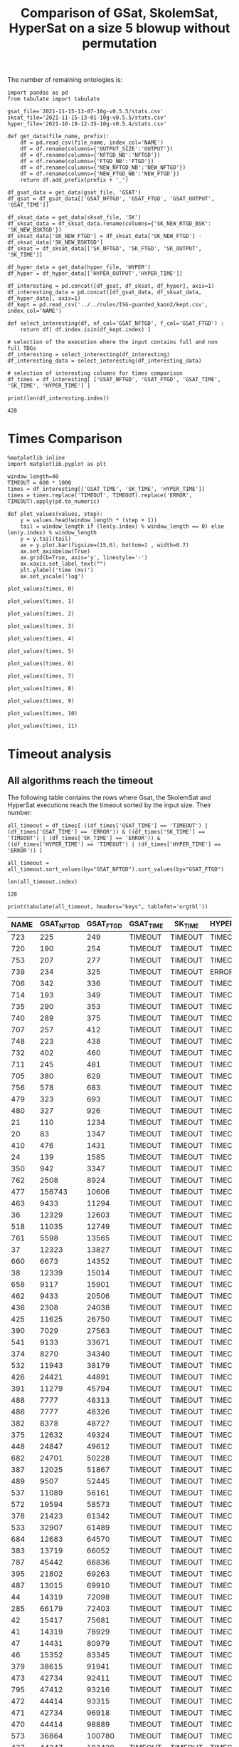 #+TITLE: Comparison of GSat, SkolemSat, HyperSat on a size 5 blowup without permutation

#+HTML_HEAD: <link rel="stylesheet" type="text/css" href="htmlize.css"/>
#+HTML_HEAD: <link rel="stylesheet" type="text/css" href="readtheorg.css"/>

#+HTML_HEAD: <script src="jquery.min.js"></script>
#+HTML_HEAD: <script src="bootstrap.min.js"></script>
#+HTML_HEAD: <script type="text/javascript" src="jquery.stickytableheaders.min.js"></script>
#+HTML_HEAD: <script type="text/javascript" src="readtheorg.js"></script>

#+OPTIONS: toc:t author:nil
#+PROPERTY: header-args :eval never-export
#+PROPERTY: header-args:ipython :exports results

The number of remaining ontologies is:
  #+BEGIN_src ipython :session mysession2 :results output example
    import pandas as pd
    from tabulate import tabulate
    
    gsat_file='2021-11-15-13-07-10g-v0.5.5/stats.csv'
    sksat_file='2021-11-15-13-01-10g-v0.5.5/stats.csv'
    hyper_file='2021-10-19-12-35-10g-v0.5.4/stats.csv'
    
    def get_data(file_name, prefix):
        df = pd.read_csv(file_name, index_col='NAME')
        df = df.rename(columns={'OUTPUT_SIZE':'OUTPUT'})
        df = df.rename(columns={'NFTGD_NB':'NFTGD'})
        df = df.rename(columns={'FTGD_NB':'FTGD'})
        df = df.rename(columns={'NEW_NFTGD_NB':'NEW_NFTGD'})
        df = df.rename(columns={'NEW_FTGD_NB':'NEW_FTGD'})
        return df.add_prefix(prefix + '_')
    
    df_gsat_data = get_data(gsat_file, 'GSAT')
    df_gsat = df_gsat_data[['GSAT_NFTGD', 'GSAT_FTGD', 'GSAT_OUTPUT', 'GSAT_TIME']]
    
    df_sksat_data = get_data(sksat_file, 'SK')
    df_sksat_data = df_sksat_data.rename(columns={'SK_NEW_RTGD_BSK': 'SK_NEW_BSKTGD'})
    df_sksat_data['SK_NEW_FTGD'] = df_sksat_data['SK_NEW_FTGD'] - df_sksat_data['SK_NEW_BSKTGD']
    df_sksat = df_sksat_data[['SK_NFTGD', 'SK_FTGD', 'SK_OUTPUT', 'SK_TIME']]
    
    df_hyper_data = get_data(hyper_file, 'HYPER')
    df_hyper = df_hyper_data[['HYPER_OUTPUT','HYPER_TIME']]
    
    df_interesting = pd.concat([df_gsat, df_sksat, df_hyper], axis=1)
    df_interesting_data = pd.concat([df_gsat_data, df_sksat_data, df_hyper_data], axis=1)
    df_kept = pd.read_csv('../../rules/ISG-guarded_kaon2/kept.csv', index_col='NAME')
    
    def select_interesting(df, nf_col='GSAT_NFTGD', f_col='GSAT_FTGD') :
        return df[ df.index.isin(df_kept.index) ]
    
    # selection of the execution where the input contains full and non full TDGs  
    df_interesting = select_interesting(df_interesting)
    df_interesting_data = select_interesting(df_interesting_data)
    
    # selection of interesting columns for times comparison
    df_times = df_interesting[ ['GSAT_NFTGD', 'GSAT_FTGD', 'GSAT_TIME', 'SK_TIME', 'HYPER_TIME'] ]
    
    print(len(df_interesting.index))
  #+END_src

  #+RESULTS:
  : 428

  
* Times Comparison

  #+BEGIN_SRC ipython :results output  :session mysession2
    %matplotlib inline
    import matplotlib.pyplot as plt

    window_length=40
    TIMEOUT = 600 * 1000
    times = df_interesting[['GSAT_TIME', 'SK_TIME', 'HYPER_TIME']]
    times = times.replace('TIMEOUT', TIMEOUT).replace('ERROR', TIMEOUT).apply(pd.to_numeric)

    def plot_values(values, step):
        y = values.head(window_length * (step + 1))
        tail = window_length if (len(y.index) % window_length == 0) else len(y.index) % window_length
        y = y.tail(tail)
        ax = y.plot.bar(figsize=(15,6), bottom=1 , width=0.7)
        ax.set_axisbelow(True)
        ax.grid(b=True, axis='y', linestyle='-')
        ax.xaxis.set_label_text("")
        plt.ylabel('time (ms)')
        ax.set_yscale('log')
  #+END_SRC

  #+RESULTS:

  #+BEGIN_SRC ipython :results drawer  :session mysession2 :ipyfile plots/times-blowup-5-0.png
    plot_values(times, 0)
  #+END_SRC

  #+RESULTS:
  :results:
  # Out[75]:
  [[file:plots/times-blowup-5-0.png]]
  :end:

  #+BEGIN_SRC ipython :results drawer  :session mysession2 :ipyfile plots/times-blowup-5-1.png
    plot_values(times, 1)
  #+END_SRC

  #+RESULTS:
  :results:
  # Out[76]:
  [[file:plots/times-blowup-5-1.png]]
  :end:

  #+BEGIN_SRC ipython :results drawer  :session mysession2 :ipyfile plots/times-blowup-5-2.png
    plot_values(times, 2)
  #+END_SRC

  #+RESULTS:
  :results:
  # Out[77]:
  [[file:plots/times-blowup-5-2.png]]
  :end:

  #+BEGIN_SRC ipython :results drawer  :session mysession2 :ipyfile plots/times-blowup-5-3.png
    plot_values(times, 3)
  #+END_SRC

  #+RESULTS:
  :results:
  # Out[78]:
  [[file:plots/times-blowup-5-3.png]]
  :end:

  #+BEGIN_SRC ipython :results drawer  :session mysession2 :ipyfile plots/times-blowup-5-4.png
    plot_values(times, 4)
  #+END_SRC

  #+RESULTS:
  :results:
  # Out[79]:
  [[file:plots/times-blowup-5-4.png]]
  :end:

  #+BEGIN_SRC ipython :results drawer  :session mysession2 :ipyfile plots/times-blowup-5-5.png
    plot_values(times, 5)
  #+END_SRC

  #+RESULTS:
  :results:
  # Out[80]:
  [[file:plots/times-blowup-5-5.png]]
  :end:

  #+BEGIN_SRC ipython :results drawer  :session mysession2 :ipyfile plots/times-blowup-5-6.png
    plot_values(times, 6)
  #+END_SRC

  #+RESULTS:
  :results:
  # Out[81]:
  [[file:plots/times-blowup-5-6.png]]
  :end:

  #+BEGIN_SRC ipython :results drawer  :session mysession2 :ipyfile plots/times-blowup-5-7.png
    plot_values(times, 7)
  #+END_SRC

  #+RESULTS:
  :results:
  # Out[82]:
  [[file:plots/times-blowup-5-7.png]]
  :end:

  #+BEGIN_SRC ipython :results drawer  :session mysession2 :ipyfile plots/times-blowup-5-8.png
    plot_values(times, 8)
  #+END_SRC

  #+RESULTS:
  :results:
  # Out[83]:
  [[file:plots/times-blowup-5-8.png]]
  :end:

  #+BEGIN_SRC ipython :results drawer  :session mysession2 :ipyfile plots/times-blowup-5-9.png
    plot_values(times, 9)
  #+END_SRC

  #+RESULTS:
  :results:
  # Out[84]:
  [[file:plots/times-blowup-5-9.png]]
  :end:

  #+BEGIN_SRC ipython :results drawer  :session mysession2 :ipyfile plots/times-blowup-5-10.png
    plot_values(times, 10)
  #+END_SRC

  #+RESULTS:
  :results:
  # Out[85]:
  [[file:plots/times-blowup-5-10.png]]
  :end:

  #+BEGIN_SRC ipython :results drawer  :session mysession2 :ipyfile plots/times-blowup-5-11.png
    plot_values(times, 11)
  #+END_SRC

  #+RESULTS:
  :results:
  # Out[86]:
  [[file:plots/times-blowup-5-11.png]]
  :end:


* Timeout analysis
** All algorithms reach the timeout
   The following table contains the rows where Gsat, the SkolemSat and HyperSat executions reach the timeout sorted by the input size. Their number:
   #+BEGIN_src ipython :session mysession2 :results drawer
     all_timeout = df_times[ ((df_times['GSAT_TIME'] == 'TIMEOUT') | (df_times['GSAT_TIME'] == 'ERROR')) & ((df_times['SK_TIME'] == 'TIMEOUT') | (df_times['SK_TIME'] == 'ERROR')) & ((df_times['HYPER_TIME'] == 'TIMEOUT') | (df_times['HYPER_TIME'] == 'ERROR')) ]

     all_timeout = all_timeout.sort_values(by="GSAT_NFTGD").sort_values(by="GSAT_FTGD")

     len(all_timeout.index)
   #+END_src

   #+RESULTS:
   :results:
   # Out[87]:
   : 128
   :end:

   #+BEGIN_src ipython :session mysession2 :results output raw
     print(tabulate(all_timeout, headers="keys", tablefmt='orgtbl'))
   #+END_src

   #+RESULTS:
   | NAME | GSAT_NFTGD | GSAT_FTGD | GSAT_TIME | SK_TIME | HYPER_TIME |
   |------+------------+-----------+-----------+---------+------------|
   |  723 |        225 |       249 | TIMEOUT   | TIMEOUT | TIMEOUT    |
   |  720 |        190 |       254 | TIMEOUT   | TIMEOUT | TIMEOUT    |
   |  753 |        207 |       277 | TIMEOUT   | TIMEOUT | TIMEOUT    |
   |  739 |        234 |       325 | TIMEOUT   | TIMEOUT | ERROR      |
   |  706 |        342 |       336 | TIMEOUT   | TIMEOUT | TIMEOUT    |
   |  714 |        193 |       349 | TIMEOUT   | TIMEOUT | TIMEOUT    |
   |  735 |        290 |       353 | TIMEOUT   | TIMEOUT | TIMEOUT    |
   |  740 |        289 |       375 | TIMEOUT   | TIMEOUT | TIMEOUT    |
   |  707 |        257 |       412 | TIMEOUT   | TIMEOUT | TIMEOUT    |
   |  748 |        223 |       438 | TIMEOUT   | TIMEOUT | TIMEOUT    |
   |  732 |        402 |       460 | TIMEOUT   | TIMEOUT | TIMEOUT    |
   |  711 |        245 |       481 | TIMEOUT   | TIMEOUT | TIMEOUT    |
   |  705 |        380 |       629 | TIMEOUT   | TIMEOUT | TIMEOUT    |
   |  756 |        578 |       683 | TIMEOUT   | TIMEOUT | TIMEOUT    |
   |  479 |        323 |       693 | TIMEOUT   | TIMEOUT | TIMEOUT    |
   |  480 |        327 |       926 | TIMEOUT   | TIMEOUT | TIMEOUT    |
   |   21 |        110 |      1234 | TIMEOUT   | TIMEOUT | TIMEOUT    |
   |   20 |         83 |      1347 | TIMEOUT   | TIMEOUT | TIMEOUT    |
   |  410 |        476 |      1431 | TIMEOUT   | TIMEOUT | TIMEOUT    |
   |   24 |        139 |      1585 | TIMEOUT   | TIMEOUT | TIMEOUT    |
   |  350 |        942 |      3347 | TIMEOUT   | TIMEOUT | TIMEOUT    |
   |  762 |       2508 |      8924 | TIMEOUT   | TIMEOUT | TIMEOUT    |
   |  477 |     156743 |     10606 | TIMEOUT   | TIMEOUT | TIMEOUT    |
   |  463 |       9433 |     11294 | TIMEOUT   | TIMEOUT | TIMEOUT    |
   |   36 |      12329 |     12603 | TIMEOUT   | TIMEOUT | TIMEOUT    |
   |  518 |      11035 |     12749 | TIMEOUT   | TIMEOUT | TIMEOUT    |
   |  761 |       5598 |     13565 | TIMEOUT   | TIMEOUT | TIMEOUT    |
   |   37 |      12323 |     13827 | TIMEOUT   | TIMEOUT | TIMEOUT    |
   |  660 |       6673 |     14352 | TIMEOUT   | TIMEOUT | TIMEOUT    |
   |   38 |      12339 |     15014 | TIMEOUT   | TIMEOUT | TIMEOUT    |
   |  658 |       9117 |     15901 | TIMEOUT   | TIMEOUT | TIMEOUT    |
   |  462 |       9433 |     20506 | TIMEOUT   | TIMEOUT | TIMEOUT    |
   |  436 |       2308 |     24038 | TIMEOUT   | TIMEOUT | TIMEOUT    |
   |  425 |      11625 |     26750 | TIMEOUT   | TIMEOUT | TIMEOUT    |
   |  390 |       7029 |     27563 | TIMEOUT   | TIMEOUT | TIMEOUT    |
   |  541 |       9133 |     33671 | TIMEOUT   | TIMEOUT | TIMEOUT    |
   |  374 |       8270 |     34340 | TIMEOUT   | TIMEOUT | TIMEOUT    |
   |  532 |      11943 |     38179 | TIMEOUT   | TIMEOUT | TIMEOUT    |
   |  426 |      24421 |     44891 | TIMEOUT   | TIMEOUT | TIMEOUT    |
   |  391 |      11279 |     45794 | TIMEOUT   | TIMEOUT | TIMEOUT    |
   |  488 |       7777 |     48313 | TIMEOUT   | TIMEOUT | TIMEOUT    |
   |  486 |       7777 |     48326 | TIMEOUT   | TIMEOUT | TIMEOUT    |
   |  382 |       8378 |     48727 | TIMEOUT   | TIMEOUT | TIMEOUT    |
   |  375 |      12632 |     49324 | TIMEOUT   | TIMEOUT | TIMEOUT    |
   |  448 |      24847 |     49612 | TIMEOUT   | TIMEOUT | TIMEOUT    |
   |  682 |      24701 |     50228 | TIMEOUT   | TIMEOUT | TIMEOUT    |
   |  387 |      12025 |     51867 | TIMEOUT   | TIMEOUT | TIMEOUT    |
   |  489 |       9507 |     52445 | TIMEOUT   | TIMEOUT | TIMEOUT    |
   |  537 |      11089 |     56161 | TIMEOUT   | TIMEOUT | TIMEOUT    |
   |  572 |      19594 |     58573 | TIMEOUT   | TIMEOUT | TIMEOUT    |
   |  378 |      21423 |     61342 | TIMEOUT   | TIMEOUT | TIMEOUT    |
   |  533 |      32907 |     61489 | TIMEOUT   | TIMEOUT | TIMEOUT    |
   |  684 |      12683 |     64570 | TIMEOUT   | TIMEOUT | TIMEOUT    |
   |  383 |      13719 |     66052 | TIMEOUT   | TIMEOUT | TIMEOUT    |
   |  787 |      45442 |     66836 | TIMEOUT   | TIMEOUT | TIMEOUT    |
   |  395 |      21802 |     69263 | TIMEOUT   | TIMEOUT | TIMEOUT    |
   |  487 |      13015 |     69910 | TIMEOUT   | TIMEOUT | TIMEOUT    |
   |   44 |      14319 |     72098 | TIMEOUT   | TIMEOUT | TIMEOUT    |
   |  285 |      66179 |     72403 | TIMEOUT   | TIMEOUT | TIMEOUT    |
   |   42 |      15417 |     75681 | TIMEOUT   | TIMEOUT | TIMEOUT    |
   |   41 |      14319 |     78929 | TIMEOUT   | TIMEOUT | TIMEOUT    |
   |   47 |      14431 |     80979 | TIMEOUT   | TIMEOUT | TIMEOUT    |
   |   46 |      15352 |     83345 | TIMEOUT   | TIMEOUT | TIMEOUT    |
   |  379 |      38615 |     91941 | TIMEOUT   | TIMEOUT | TIMEOUT    |
   |  473 |      42734 |     92411 | TIMEOUT   | TIMEOUT | TIMEOUT    |
   |  795 |      47412 |     93216 | TIMEOUT   | TIMEOUT | TIMEOUT    |
   |  472 |      44414 |     93315 | TIMEOUT   | TIMEOUT | TIMEOUT    |
   |  471 |      42734 |     96918 | TIMEOUT   | TIMEOUT | TIMEOUT    |
   |  470 |      44414 |     98889 | TIMEOUT   | TIMEOUT | TIMEOUT    |
   |  573 |      36864 |    100780 | TIMEOUT   | TIMEOUT | TIMEOUT    |
   |  437 |      44247 |    103430 | TIMEOUT   | TIMEOUT | TIMEOUT    |
   |  484 |      37999 |    106433 | TIMEOUT   | TIMEOUT | TIMEOUT    |
   |  686 |      36894 |    108479 | TIMEOUT   | TIMEOUT | TIMEOUT    |
   |  483 |      29022 |    126308 | TIMEOUT   | TIMEOUT | TIMEOUT    |
   |   45 |      42430 |    127608 | TIMEOUT   | TIMEOUT | TIMEOUT    |
   |   40 |      43622 |    128054 | TIMEOUT   | TIMEOUT | TIMEOUT    |
   |   43 |      18612 |    128554 | TIMEOUT   | TIMEOUT | TIMEOUT    |
   |  786 |      76399 |    131312 | TIMEOUT   | TIMEOUT | TIMEOUT    |
   |  554 |      74233 |    131757 | TIMEOUT   | TIMEOUT | TIMEOUT    |
   |  778 |      42054 |    136096 | TIMEOUT   | TIMEOUT | TIMEOUT    |
   |  760 |      50814 |    214302 | TIMEOUT   | TIMEOUT | TIMEOUT    |
   |    3 |        nan |       nan | ERROR     | TIMEOUT | TIMEOUT    |
   |    4 |        nan |       nan | ERROR     | TIMEOUT | TIMEOUT    |
   |   14 |        nan |       nan | ERROR     | TIMEOUT | TIMEOUT    |
   |   26 |        nan |       nan | ERROR     | TIMEOUT | TIMEOUT    |
   |   27 |        nan |       nan | ERROR     | TIMEOUT | TIMEOUT    |
   |   29 |        nan |       nan | ERROR     | TIMEOUT | TIMEOUT    |
   |   30 |        nan |       nan | ERROR     | TIMEOUT | TIMEOUT    |
   |   32 |        nan |       nan | ERROR     | TIMEOUT | TIMEOUT    |
   |   33 |        nan |       nan | ERROR     | TIMEOUT | TIMEOUT    |
   |   34 |        nan |       nan | ERROR     | TIMEOUT | TIMEOUT    |
   |   39 |        nan |       nan | ERROR     | TIMEOUT | TIMEOUT    |
   |  174 |        nan |       nan | ERROR     | TIMEOUT | TIMEOUT    |
   |  283 |        nan |       nan | ERROR     | TIMEOUT | TIMEOUT    |
   |  354 |        nan |       nan | ERROR     | TIMEOUT | TIMEOUT    |
   |  553 |        nan |       nan | ERROR     | TIMEOUT | TIMEOUT    |
   |  675 |        nan |       nan | ERROR     | TIMEOUT | TIMEOUT    |
   |  700 |        nan |       nan | ERROR     | TIMEOUT | TIMEOUT    |
   |  701 |        nan |       nan | ERROR     | TIMEOUT | TIMEOUT    |
   |  702 |        nan |       nan | ERROR     | TIMEOUT | TIMEOUT    |
   |  703 |        nan |       nan | ERROR     | TIMEOUT | TIMEOUT    |
   |  704 |        nan |       nan | ERROR     | TIMEOUT | TIMEOUT    |
   |  710 |        nan |       nan | ERROR     | TIMEOUT | TIMEOUT    |
   |  712 |        nan |       nan | ERROR     | TIMEOUT | TIMEOUT    |
   |  713 |        nan |       nan | ERROR     | TIMEOUT | TIMEOUT    |
   |  715 |        nan |       nan | ERROR     | TIMEOUT | TIMEOUT    |
   |  716 |        nan |       nan | ERROR     | TIMEOUT | TIMEOUT    |
   |  719 |        nan |       nan | ERROR     | TIMEOUT | TIMEOUT    |
   |  722 |        nan |       nan | ERROR     | TIMEOUT | TIMEOUT    |
   |  724 |        nan |       nan | ERROR     | TIMEOUT | TIMEOUT    |
   |  726 |        nan |       nan | ERROR     | TIMEOUT | TIMEOUT    |
   |  727 |        nan |       nan | ERROR     | TIMEOUT | TIMEOUT    |
   |  728 |        nan |       nan | ERROR     | TIMEOUT | TIMEOUT    |
   |  733 |        nan |       nan | ERROR     | TIMEOUT | TIMEOUT    |
   |  737 |        nan |       nan | ERROR     | TIMEOUT | TIMEOUT    |
   |  741 |        nan |       nan | ERROR     | TIMEOUT | TIMEOUT    |
   |  742 |        nan |       nan | ERROR     | TIMEOUT | ERROR      |
   |  743 |        nan |       nan | ERROR     | TIMEOUT | TIMEOUT    |
   |  744 |        nan |       nan | ERROR     | TIMEOUT | TIMEOUT    |
   |  745 |        nan |       nan | ERROR     | TIMEOUT | TIMEOUT    |
   |  746 |        nan |       nan | ERROR     | TIMEOUT | TIMEOUT    |
   |  747 |        nan |       nan | ERROR     | TIMEOUT | TIMEOUT    |
   |  749 |        nan |       nan | ERROR     | TIMEOUT | TIMEOUT    |
   |  750 |        nan |       nan | ERROR     | TIMEOUT | TIMEOUT    |
   |  752 |        nan |       nan | ERROR     | TIMEOUT | TIMEOUT    |
   |  754 |        nan |       nan | ERROR     | TIMEOUT | TIMEOUT    |
   |  755 |        nan |       nan | ERROR     | TIMEOUT | TIMEOUT    |
   |  792 |        nan |       nan | ERROR     | TIMEOUT | TIMEOUT    |

** GSat timeout only

   The following table contains the rows where the Gsat execution reaches the timeout and the SkolemSat one does not, sorted by the input size.
   #+BEGIN_src ipython :session mysession2 :results output raw
     gsat_timeout = df_times.drop(all_timeout.index)
     gsat_timeout = gsat_timeout[ (gsat_timeout['GSAT_TIME'] == 'TIMEOUT') ]
     gsat_timeout = gsat_timeout.sort_values(by="GSAT_NFTGD").sort_values(by="GSAT_FTGD")

     print(tabulate(gsat_timeout, headers="keys", tablefmt='orgtbl'))
   #+END_src

   #+RESULTS:
   | NAME | GSAT_NFTGD | GSAT_FTGD | GSAT_TIME | SK_TIME | HYPER_TIME |
   |------+------------+-----------+-----------+---------+------------|
   |  343 |          4 |       101 | TIMEOUT   |     545 | 2356       |
   |  709 |        130 |       145 | TIMEOUT   |  497554 | TIMEOUT    |
   |  734 |         78 |       148 | TIMEOUT   |  179633 | TIMEOUT    |
   |  729 |         54 |       148 | TIMEOUT   |   12360 | TIMEOUT    |
   |  718 |         97 |       153 | TIMEOUT   |  127021 | TIMEOUT    |
   |  721 |        222 |       244 | TIMEOUT   |  355732 | TIMEOUT    |
   |  708 |        125 |       251 | TIMEOUT   |  289877 | TIMEOUT    |
   |  781 |        187 |       270 | TIMEOUT   |    9132 | TIMEOUT    |
   |  738 |        159 |       301 | TIMEOUT   |   32267 | ERROR      |
   |  319 |        187 |       340 | TIMEOUT   |   15565 | TIMEOUT    |
   |  783 |        187 |       345 | TIMEOUT   |   65848 | TIMEOUT    |
   |  511 |        345 |       452 | TIMEOUT   |   61598 | TIMEOUT    |
   |  624 |         98 |       968 | TIMEOUT   |   13242 | TIMEOUT    |
   |   19 |         68 |      1098 | TIMEOUT   |  247415 | TIMEOUT    |
   |   18 |         85 |      1147 | TIMEOUT   |  155274 | TIMEOUT    |
   |   17 |         65 |      1196 | TIMEOUT   |  112559 | TIMEOUT    |
   |  284 |         84 |      1234 | TIMEOUT   |  452166 | TIMEOUT    |
   |   13 |         76 |      1290 | TIMEOUT   |  181888 | TIMEOUT    |
   |  788 |         13 |      2298 | TIMEOUT   |    3300 | 278975     |
   |  790 |         10 |      2553 | TIMEOUT   |    2852 | TIMEOUT    |
   |    1 |        254 |      2574 | TIMEOUT   |   62255 | TIMEOUT    |
  
** SkolemSat timeout only
   The following table contains the rows where the SkolemSat executions reach the timeout and Gsat do not, sorted by the input size.
   #+BEGIN_src ipython :session mysession2 :results output raw
     sksat_timeout = df_times.drop(both_timeout.index)
     sksat_timeout = sksat_timeout[ sksat_timeout['SK_TIME'] == 'TIMEOUT']

     sksat_timeout = sksat_timeout.sort_values(by="GSAT_NFTGD").sort_values(by="GSAT_FTGD")
     print(tabulate(sksat_timeout, headers="keys", tablefmt='orgtbl'))
   #+END_src

   #+RESULTS:
   | NAME | GSAT_NFTGD | GSAT_FTGD | GSAT_TIME | SK_TIME | HYPER_TIME |
   |------+------------+-----------+-----------+---------+------------|
   |  679 |        259 |       496 |      2149 | TIMEOUT | 93060      |
   |  417 |        176 |       516 |      1668 | TIMEOUT | ERROR      |
   |  418 |        202 |       594 |      2325 | TIMEOUT | TIMEOUT    |
   |  422 |        420 |       727 |      3247 | TIMEOUT | TIMEOUT    |
   |  685 |        394 |       786 |      6871 | TIMEOUT | TIMEOUT    |
   |  534 |        315 |       811 |      2592 | TIMEOUT | 503684     |
   |  575 |        479 |       836 |      4194 | TIMEOUT | 189582     |
   |  385 |        829 |       874 |      3358 | TIMEOUT | 310462     |
   |  384 |        732 |       889 |      2599 | TIMEOUT | ERROR      |
   |  401 |        423 |      1056 |      2080 | TIMEOUT | 275035     |
   |  396 |        597 |      1163 |      3849 | TIMEOUT | 508062     |
   |  574 |        478 |      1188 |      6308 | TIMEOUT | ERROR      |
   |  372 |        557 |      1216 |      2273 | TIMEOUT | 30733      |
   |  399 |        512 |      1363 |      2326 | TIMEOUT | 224106     |
   |  424 |        728 |      1463 |      7478 | TIMEOUT | 282879     |
   |  579 |        728 |      1463 |     12995 | TIMEOUT | TIMEOUT    |
   |  377 |        570 |      1476 |      6156 | TIMEOUT | 197822     |
   |  393 |        776 |      1552 |     28263 | TIMEOUT | TIMEOUT    |
   |  376 |        694 |      1623 |     10189 | TIMEOUT | ERROR      |
   |  373 |        668 |      1641 |      3381 | TIMEOUT | 168347     |
   |  569 |        915 |      1714 |     10055 | TIMEOUT | 65764      |
   |  392 |        608 |      1798 |     22665 | TIMEOUT | TIMEOUT    |
   |  676 |       1921 |      1863 |     21763 | TIMEOUT | TIMEOUT    |
   |  421 |        716 |      1900 |     14329 | TIMEOUT | TIMEOUT    |
   |  628 |        500 |      1931 |      5344 | TIMEOUT | TIMEOUT    |
   |  766 |        218 |      1942 |     57359 | TIMEOUT | TIMEOUT    |
   |  630 |        500 |      1991 |      5041 | TIMEOUT | 177430     |
   |  632 |        500 |      2112 |      4990 | TIMEOUT | 62979      |
   |  677 |       1607 |      2138 |     13851 | TIMEOUT | TIMEOUT    |
   |  626 |        500 |      2188 |      5310 | TIMEOUT | 90885      |
   |  666 |        269 |      2350 |     79317 | TIMEOUT | TIMEOUT    |
   |  633 |        572 |      2452 |      5889 | TIMEOUT | 84614      |
   |  631 |        572 |      2558 |      6901 | TIMEOUT | 235559     |
   |  476 |       1834 |      2713 |     17334 | TIMEOUT | TIMEOUT    |
   |  595 |        219 |      2801 |     48863 | TIMEOUT | 573499     |
   |  597 |        223 |      2839 |     61727 | TIMEOUT | TIMEOUT    |
   |  500 |       1621 |      2940 |     28844 | TIMEOUT | TIMEOUT    |
   |  438 |       1512 |      3024 |    179263 | TIMEOUT | TIMEOUT    |
   |  665 |        299 |      3170 |     59857 | TIMEOUT | 258970     |
   |  352 |        221 |      3256 |     58232 | TIMEOUT | 398591     |
   |  353 |        221 |      3432 |     73190 | TIMEOUT | TIMEOUT    |
   |  657 |       1642 |      3791 |     40771 | TIMEOUT | TIMEOUT    |
   |  397 |       1494 |      3799 |     22002 | TIMEOUT | TIMEOUT    |
   |  419 |       1496 |      4638 |    235242 | TIMEOUT | TIMEOUT    |
   |  420 |       1480 |      5349 |     61337 | TIMEOUT | ERROR      |
   |  485 |       2593 |      5540 |     59359 | TIMEOUT | TIMEOUT    |
   |  380 |       3141 |      6811 |     52469 | TIMEOUT | TIMEOUT    |
   |  459 |       4013 |      6928 |     24068 | TIMEOUT | TIMEOUT    |
   |  535 |       8479 |      7367 |    170705 | TIMEOUT | TIMEOUT    |
   |  759 |       2532 |      7472 |     16527 | TIMEOUT | TIMEOUT    |
   |  768 |       2532 |      7494 |     32880 | TIMEOUT | TIMEOUT    |
   |  381 |       3216 |      8271 |     56715 | TIMEOUT | TIMEOUT    |
   |  680 |       7414 |     10971 |    129793 | TIMEOUT | TIMEOUT    |
   |  678 |       7557 |     11544 |    147100 | TIMEOUT | TIMEOUT    |
   |  540 |       1654 |     14473 |     37693 | TIMEOUT | TIMEOUT    |
   |  461 |       9023 |     15625 |    306364 | TIMEOUT | TIMEOUT    |
   |  460 |       9023 |     15836 |    318046 | TIMEOUT | TIMEOUT    |
   |  371 |       7464 |     29183 |    198016 | TIMEOUT | TIMEOUT    |
   |  386 |       7559 |     30770 |    124265 | TIMEOUT | TIMEOUT    |
   |  398 |       7419 |     32165 |    201945 | TIMEOUT | TIMEOUT    |
   |  400 |       7999 |     32252 |    171314 | TIMEOUT | TIMEOUT    |
   |  394 |       9071 |     35537 |    417368 | TIMEOUT | TIMEOUT    |
   |  286 |      13961 |     38228 |    482512 | TIMEOUT | TIMEOUT    |
   |  536 |       6762 |     38687 |    210608 | TIMEOUT | TIMEOUT    |
   |  415 |       7752 |     40159 |     89522 | TIMEOUT | TIMEOUT    |
   |  369 |      10978 |     41811 |    237476 | TIMEOUT | TIMEOUT    |
   |  370 |      12070 |     56379 |    277701 | TIMEOUT | TIMEOUT    |
   |  416 |      12269 |     58718 |    327898 | TIMEOUT | TIMEOUT    |

** HyperSat timeout, where GSat or the Skolemized does not reach the timeout
   The following table contains the rows where the HyperSat executions reach the timeout and Gsat do not, sorted by the input size.
   #+BEGIN_src ipython :session mysession2 :results output raw
     hyper_timeout = df_times.drop(both_timeout.index)
     hyper_timeout = hyper_timeout[ hyper_timeout['HYPER_TIME'] == 'TIMEOUT']

     hyper_timeout = hyper_timeout.sort_values(by="GSAT_NFTGD").sort_values(by="GSAT_FTGD")
     print(tabulate(hyper_timeout, headers="keys", tablefmt='orgtbl'))
   #+END_src

   #+RESULTS:
   | NAME | GSAT_NFTGD | GSAT_FTGD | GSAT_TIME | SK_TIME | HYPER_TIME |
   |------+------------+-----------+-----------+---------+------------|
   |  717 |          5 |        44 |       197 |     448 | TIMEOUT    |
   |   50 |         15 |        57 |       287 |    1020 | TIMEOUT    |
   |  118 |         19 |        96 |       571 |    1262 | TIMEOUT    |
   |  475 |         22 |       103 |       204 |    1045 | TIMEOUT    |
   |  709 |        130 |       145 |   TIMEOUT |  492506 | TIMEOUT    |
   |  734 |         78 |       148 |   TIMEOUT |  186473 | TIMEOUT    |
   |  729 |         54 |       148 |   TIMEOUT |   11275 | TIMEOUT    |
   |  718 |         97 |       153 |   TIMEOUT |  112817 | TIMEOUT    |
   |  348 |         20 |       166 |       250 |    1701 | TIMEOUT    |
   |  793 |        159 |       175 |      3194 |   50647 | TIMEOUT    |
   |  320 |        124 |       209 |       743 |    8817 | TIMEOUT    |
   |  338 |          9 |       231 |       144 |     376 | TIMEOUT    |
   |  721 |        222 |       244 |   TIMEOUT |  331004 | TIMEOUT    |
   |  708 |        125 |       251 |   TIMEOUT |  262936 | TIMEOUT    |
   |  172 |        108 |       252 |      6842 |   48906 | TIMEOUT    |
   |  781 |        187 |       270 |   TIMEOUT |   10244 | TIMEOUT    |
   |  319 |        187 |       340 |   TIMEOUT |   15390 | TIMEOUT    |
   |  782 |        187 |       341 |   TIMEOUT |   48387 | TIMEOUT    |
   |  783 |        187 |       345 |   TIMEOUT |   42968 | TIMEOUT    |
   |  281 |         13 |       350 |      8091 |    2913 | TIMEOUT    |
   |  775 |         59 |       352 |   TIMEOUT |  253529 | TIMEOUT    |
   |   22 |         13 |       426 |      4886 |    2401 | TIMEOUT    |
   |   23 |         13 |       432 |      5617 |    3351 | TIMEOUT    |
   |  511 |        345 |       452 |   TIMEOUT |   66471 | TIMEOUT    |
   |  774 |         55 |       592 |      3792 |   13444 | TIMEOUT    |
   |  418 |        202 |       594 |      2325 | TIMEOUT | TIMEOUT    |
   |  773 |         55 |       608 |      3752 |   18512 | TIMEOUT    |
   |  561 |        107 |       701 |      2717 |   16504 | TIMEOUT    |
   |  422 |        420 |       727 |      3247 | TIMEOUT | TIMEOUT    |
   |  685 |        394 |       786 |      6871 | TIMEOUT | TIMEOUT    |
   |  282 |         66 |       903 |   TIMEOUT |  345345 | TIMEOUT    |
   |  512 |        458 |       951 |      7730 |   77796 | TIMEOUT    |
   |  624 |         98 |       968 |   TIMEOUT |   12845 | TIMEOUT    |
   |  283 |         86 |       990 |   TIMEOUT |  578433 | TIMEOUT    |
   |  784 |         65 |      1011 |      2831 |   15858 | TIMEOUT    |
   |   25 |         68 |      1013 |      2325 |    8754 | TIMEOUT    |
   |   16 |         65 |      1064 |   TIMEOUT |   93268 | TIMEOUT    |
   |   19 |         68 |      1098 |   TIMEOUT |  215416 | TIMEOUT    |
   |    2 |        432 |      1123 |      7896 |   94181 | TIMEOUT    |
   |   18 |         85 |      1147 |   TIMEOUT |  130444 | TIMEOUT    |
   |   17 |         65 |      1196 |   TIMEOUT |  107439 | TIMEOUT    |
   |  284 |         84 |      1234 |   TIMEOUT |  378945 | TIMEOUT    |
   |   13 |         76 |      1290 |   TIMEOUT |  168375 | TIMEOUT    |
   |  579 |        728 |      1463 |     12995 | TIMEOUT | TIMEOUT    |
   |  393 |        776 |      1552 |     28263 | TIMEOUT | TIMEOUT    |
   |  636 |       1652 |      1573 |      4885 |  139100 | TIMEOUT    |
   |  696 |       6207 |      1624 |      5686 |   16744 | TIMEOUT    |
   |  556 |        499 |      1662 |     44372 |  437091 | TIMEOUT    |
   |  392 |        608 |      1798 |     22665 | TIMEOUT | TIMEOUT    |
   |  676 |       1921 |      1863 |     21763 | TIMEOUT | TIMEOUT    |
   |  421 |        716 |      1900 |     14329 | TIMEOUT | TIMEOUT    |
   |  628 |        500 |      1931 |      5344 | TIMEOUT | TIMEOUT    |
   |  766 |        218 |      1942 |     57359 | TIMEOUT | TIMEOUT    |
   |  677 |       1607 |      2138 |     13851 | TIMEOUT | TIMEOUT    |
   |  789 |         13 |      2348 |    516218 |    3094 | TIMEOUT    |
   |  666 |        269 |      2350 |     79317 | TIMEOUT | TIMEOUT    |
   |  515 |        870 |      2397 |      2828 |   17174 | TIMEOUT    |
   |  790 |         10 |      2553 |   TIMEOUT |    2573 | TIMEOUT    |
   |    1 |        254 |      2574 |   TIMEOUT |   56898 | TIMEOUT    |
   |  770 |       2532 |      2667 |     12340 |  388338 | TIMEOUT    |
   |  476 |       1834 |      2713 |     17334 | TIMEOUT | TIMEOUT    |
   |  597 |        223 |      2839 |     61727 | TIMEOUT | TIMEOUT    |
   |  450 |        341 |      2856 |      4162 |   52003 | TIMEOUT    |
   |  500 |       1621 |      2940 |     28844 | TIMEOUT | TIMEOUT    |
   |  438 |       1512 |      3024 |    179263 | TIMEOUT | TIMEOUT    |
   |  496 |      10238 |      3219 |     39778 |  104295 | TIMEOUT    |
   |  545 |       6276 |      3351 |     32954 |  198157 | TIMEOUT    |
   |  353 |        221 |      3432 |     73190 | TIMEOUT | TIMEOUT    |
   |  657 |       1642 |      3791 |     40771 | TIMEOUT | TIMEOUT    |
   |  397 |       1494 |      3799 |     22002 | TIMEOUT | TIMEOUT    |
   |  419 |       1496 |      4638 |    235242 | TIMEOUT | TIMEOUT    |
   |  485 |       2593 |      5540 |     59359 | TIMEOUT | TIMEOUT    |
   |  380 |       3141 |      6811 |     52469 | TIMEOUT | TIMEOUT    |
   |  459 |       4013 |      6928 |     24068 | TIMEOUT | TIMEOUT    |
   |  535 |       8479 |      7367 |    170705 | TIMEOUT | TIMEOUT    |
   |  759 |       2532 |      7472 |     16527 | TIMEOUT | TIMEOUT    |
   |  768 |       2532 |      7494 |     32880 | TIMEOUT | TIMEOUT    |
   |  381 |       3216 |      8271 |     56715 | TIMEOUT | TIMEOUT    |
   |  477 |     156743 |     10606 |   TIMEOUT |  174431 | TIMEOUT    |
   |  680 |       7414 |     10971 |    129793 | TIMEOUT | TIMEOUT    |
   |  678 |       7557 |     11544 |    147100 | TIMEOUT | TIMEOUT    |
   |  540 |       1654 |     14473 |     37693 | TIMEOUT | TIMEOUT    |
   |  461 |       9023 |     15625 |    306364 | TIMEOUT | TIMEOUT    |
   |  460 |       9023 |     15836 |    318046 | TIMEOUT | TIMEOUT    |
   |  368 |       6657 |     26705 |     87982 |  397165 | TIMEOUT    |
   |  371 |       7464 |     29183 |    198016 | TIMEOUT | TIMEOUT    |
   |  386 |       7559 |     30770 |    124265 | TIMEOUT | TIMEOUT    |
   |  398 |       7419 |     32165 |    201945 | TIMEOUT | TIMEOUT    |
   |  400 |       7999 |     32252 |    171314 | TIMEOUT | TIMEOUT    |
   |  394 |       9071 |     35537 |    417368 | TIMEOUT | TIMEOUT    |
   |  286 |      13961 |     38228 |    482512 | TIMEOUT | TIMEOUT    |
   |  536 |       6762 |     38687 |    210608 | TIMEOUT | TIMEOUT    |
   |  415 |       7752 |     40159 |     89522 | TIMEOUT | TIMEOUT    |
   |  369 |      10978 |     41811 |    237476 | TIMEOUT | TIMEOUT    |
   |  566 |       2505 |     50063 |    210166 |  370552 | TIMEOUT    |
   |  370 |      12070 |     56379 |    277701 | TIMEOUT | TIMEOUT    |
   |  416 |      12269 |     58718 |    327898 | TIMEOUT | TIMEOUT    |

* Winning Algorithms
  #+BEGIN_src ipython :session mysession2 :results output raw
    def get_no_timeout(alg_time1, alg_time2, proj):
         no_timeout = df_interesting_data[ (df_interesting[alg_time1] != 'TIMEOUT') & (df_interesting[alg_time1] != 'ERROR') & (df_interesting[alg_time2] != 'TIMEOUT') & (df_interesting[alg_time2] != 'ERROR') ]
         return no_timeout[proj].apply(pd.to_numeric)
  #+END_src

  #+RESULTS:

  
  In the following, we show the ontologies on which an algorithm "wins" over another meaning that:
  1. the slowest algorithm requires more than 500ms to compute the saturation,
  2. the fastest algorithm requires 50% less time than the slowest.

  #+BEGIN_src ipython :session mysession2 :results none
    pd.set_option('mode.chained_assignment', None)
    def create_win(vs, time1, time2):
        vs['TIME_FACTOR'] = (vs[time2] / vs[time1])
        one_win_over_two = vs[(vs['TIME_FACTOR'] > 2) & (vs[[time1,time2]].max(axis=1) > 500)]
        vs.drop(columns=['TIME_FACTOR'])
        one_win_over_two['TIME_FACTOR'] = one_win_over_two.loc[:, ('TIME_FACTOR')].abs()
        one_win_over_two.drop(columns=['TIME_FACTOR'])
        one_win_over_two = one_win_over_two.sort_values(by="TIME_FACTOR", ascending=False)
        return one_win_over_two

    def display_win(vs, time1, time2):
        one_win_over_two = create_win(vs, time1, time2).round(1)
        print(tabulate(one_win_over_two, headers="keys", tablefmt='orgtbl'))

  #+END_src


** SkolemSat vs Gsat

   
   Comparison of skolemSat and GSat.
   #+BEGIN_src ipython :session mysession2 :results output raw
     sk_vs_gsat = get_no_timeout('SK_TIME', 'GSAT_TIME', ['GSAT_NFTGD', 'GSAT_FTGD', 'GSAT_NEW_NFTGD', 'GSAT_NEW_FTGD', 'GSAT_SUBSUMED', 'GSAT_OUTPUT', 'GSAT_TIME', 'SK_NFTGD', 'SK_FTGD', 'SK_NEW_NFTGD', 'SK_NEW_FTGD', 'SK_NEW_BSKTGD', 'SK_SUBSUMED',  'SK_OUTPUT', 'SK_TIME'])
     sk_vs_gsat = sk_vs_gsat.sort_values(by="SK_TIME", ascending= False).sort_values(by="GSAT_TIME", ascending= False)
   #+END_src

   #+RESULTS:

   Ontologies on which SkolemSat wins over GSat:
   #+BEGIN_src ipython :session mysession2 :results output raw
     display_win(sk_vs_gsat, 'SK_TIME', 'GSAT_TIME')
   #+END_src

   #+RESULTS:
   | NAME | GSAT_NFTGD | GSAT_FTGD | GSAT_NEW_NFTGD | GSAT_NEW_FTGD | GSAT_SUBSUMED | GSAT_OUTPUT | GSAT_TIME | SK_NFTGD | SK_FTGD | SK_NEW_NFTGD | SK_NEW_FTGD | SK_NEW_BSKTGD | SK_SUBSUMED | SK_OUTPUT | SK_TIME | TIME_FACTOR |
   |------+------------+-----------+----------------+---------------+---------------+-------------+-----------+----------+---------+--------------+-------------+---------------+-------------+-----------+---------+-------------|
   |  789 |         13 |      2348 |         218090 |           191 |        201365 |        2357 |    591823 |      125 |    7978 |         4340 |          49 |          9230 |       11131 |      8022 |    2857 |       207.1 |
   |  772 |          6 |       653 |          28123 |          3326 |         28284 |         656 |     57109 |       59 |    2294 |         4248 |           3 |          7557 |        8500 |      2297 |    2409 |        23.7 |
   |  151 |         48 |       285 |         103501 |          8434 |        104357 |         324 |     46116 |      261 |     907 |         4904 |          76 |         16303 |       16906 |       967 |    3955 |        11.7 |
   |  590 |         16 |       614 |          21252 |          6838 |         27192 |         632 |     31181 |      108 |    1990 |         4004 |          36 |         10952 |       10381 |      2026 |    3801 |         8.2 |
   |   15 |         13 |       348 |          29193 |          9156 |         37834 |         376 |     15270 |      110 |    1497 |         1802 |         108 |          7892 |        7778 |      1577 |    2543 |           6 |
   |  281 |         13 |       350 |          16416 |          5602 |         21742 |         400 |      8763 |      117 |    1513 |         2081 |         114 |          9615 |        9500 |      1596 |    3109 |         2.8 |

   Ontologies on which GSat wins over SkolemSat:
   #+BEGIN_src ipython :session mysession2 :results output raw
     display_win(sk_vs_gsat, 'GSAT_TIME', 'SK_TIME')
   #+END_src

   #+RESULTS:
   | NAME | GSAT_NFTGD | GSAT_FTGD | GSAT_NEW_NFTGD | GSAT_NEW_FTGD | GSAT_SUBSUMED | GSAT_OUTPUT | GSAT_TIME | SK_NFTGD | SK_FTGD | SK_NEW_NFTGD | SK_NEW_FTGD | SK_NEW_BSKTGD | SK_SUBSUMED | SK_OUTPUT | SK_TIME | TIME_FACTOR |
   |------+------------+-----------+----------------+---------------+---------------+-------------+-----------+----------+---------+--------------+-------------+---------------+-------------+-----------+---------+-------------|
   |  389 |        100 |       257 |            100 |             0 |           100 |         257 |       452 |      632 |     548 |            0 |           0 |         66714 |       53212 |       548 |  111231 |       246.1 |
   |  538 |        102 |       229 |            102 |             0 |           102 |         229 |       420 |      520 |     495 |            0 |           0 |         54178 |       40933 |       495 |   82540 |       196.5 |
   |  539 |        104 |       283 |            150 |             6 |           110 |         287 |       615 |      724 |     556 |            0 |           8 |         75323 |       62990 |       564 |  118462 |       192.6 |
   |  454 |         69 |       347 |           3065 |          2996 |          3065 |        3343 |      1859 |      849 |    1227 |            0 |       10907 |        121341 |      114470 |     12134 |  355507 |       191.2 |
   |  555 |        133 |      1122 |            407 |           115 |           449 |        1195 |      1127 |     1073 |    3454 |          569 |         272 |         95749 |       77946 |      3691 |  180779 |       160.4 |
   |  388 |        106 |       249 |            138 |            32 |           138 |         281 |       361 |      574 |     531 |            0 |         136 |         45447 |       35186 |       667 |   49081 |         136 |
   |  638 |        124 |       233 |            376 |           171 |           423 |         352 |       614 |     1159 |     637 |          470 |         413 |         42898 |       35174 |      1050 |   38530 |        62.8 |
   |  637 |         92 |       236 |            292 |           132 |           362 |         296 |       502 |      917 |     644 |          434 |         233 |         39692 |       34180 |       877 |   27856 |        55.5 |
   |  446 |        164 |      1814 |            744 |            96 |           747 |        1904 |      1349 |     1149 |    6268 |         2644 |         327 |         42702 |       28958 |      6593 |   59801 |        44.3 |
   |  414 |         25 |        50 |             27 |             2 |            27 |          52 |       201 |      225 |     110 |            0 |           4 |         16391 |       14270 |       114 |    8377 |        41.7 |
   |  763 |        124 |       341 |            412 |           189 |           536 |         402 |       605 |      891 |     998 |          487 |         253 |         24454 |       17150 |      1225 |   19280 |        31.9 |
   |  582 |        154 |       680 |            682 |            97 |           706 |         731 |      1060 |     1394 |    2134 |         2412 |         195 |         42349 |       33899 |      2328 |   26943 |        25.4 |
   |  636 |       1652 |      1573 |           4341 |           731 |          3991 |        2229 |      5482 |    19994 |    2962 |        21374 |         710 |        119412 |      105854 |      3672 |  126729 |        23.1 |
   |  449 |        207 |      2045 |           1252 |           152 |          1256 |        2194 |      3454 |     1362 |    6851 |         5062 |         522 |         51424 |       33115 |      7370 |   78026 |        22.6 |
   |  683 |         61 |        86 |             42 |            17 |            42 |         103 |       193 |      208 |     167 |            0 |          65 |          6255 |        4095 |       232 |    3241 |        16.8 |
   |  770 |       2532 |      2667 |          13063 |           456 |         13431 |        2756 |     14468 |    20622 |    9823 |        66057 |         530 |        232292 |      181082 |     10353 |  215300 |        14.9 |
   |  759 |       2532 |      7472 |          16260 |           683 |         14684 |        7561 |     20894 |    21518 |   15858 |        85550 |         353 |        313147 |      254907 |     16211 |  264104 |        12.6 |
   |  450 |        341 |      2856 |           6526 |           787 |          6946 |        3219 |      4393 |     1996 |   10696 |        15172 |         923 |         68126 |       50510 |     11595 |   51822 |        11.8 |
   |  793 |        159 |       175 |           3684 |          2853 |          6054 |         417 |      3695 |     1036 |     564 |         8375 |         822 |         36951 |       31372 |      1105 |   41532 |        11.2 |
   |  320 |        124 |       209 |           1309 |          1131 |          1579 |        1008 |       770 |      760 |     523 |         1071 |        2378 |         19829 |       18556 |      2899 |    8531 |        11.1 |
   |  512 |        458 |       951 |           6798 |          2753 |          8458 |        1631 |      6932 |     3119 |    2967 |        26103 |        2538 |         91988 |       79366 |      4509 |   72519 |        10.5 |
   |  502 |       1878 |      3295 |          10387 |             2 |         10387 |        3297 |      8447 |     8982 |    8538 |        41247 |          10 |        122396 |       86442 |      8548 |   87687 |        10.4 |
   |  412 |        919 |      3532 |           6130 |             0 |          6130 |        3532 |      5551 |     4146 |   12586 |        37234 |           0 |        119339 |       93792 |     12586 |   56497 |        10.2 |
   |    2 |        432 |      1123 |          15006 |          2062 |         16434 |        1623 |      8299 |     4769 |    3671 |        17984 |        1307 |         85623 |       74092 |      4978 |   81075 |         9.8 |
   |  556 |        499 |      1662 |          97994 |          8674 |        105331 |        2582 |     50872 |     5433 |    5529 |        66219 |        3703 |        345440 |      321484 |      7901 |  484841 |         9.5 |
   |  681 |        116 |       108 |              4 |             0 |             4 |         108 |       151 |      436 |     122 |            0 |           0 |          4510 |        3592 |       122 |    1404 |         9.3 |
   |  769 |       2532 |      2653 |           9634 |             0 |          9636 |        2653 |      9142 |    11795 |    9077 |        43593 |           0 |        139263 |      102989 |      9077 |   81094 |         8.9 |
   |  561 |        107 |       701 |           2171 |          1057 |          2915 |         959 |      2079 |      752 |    2336 |         3940 |         834 |         30827 |       24831 |      3170 |   17672 |         8.5 |
   |  413 |       1085 |      4625 |           7060 |             0 |          7060 |        4625 |      6268 |     4954 |   15633 |        35382 |           0 |         89697 |       64638 |     15633 |   49221 |         7.9 |
   |  646 |       2532 |      2301 |           7989 |             0 |          7991 |        2301 |      6584 |    11446 |    7683 |        38897 |           0 |         91231 |       63149 |      7683 |   50487 |         7.7 |
   |  475 |         22 |       103 |             53 |             0 |            33 |         103 |       233 |      218 |     308 |          447 |           0 |          2676 |        2342 |       308 |    1642 |           7 |
   |  173 |        120 |        98 |            292 |           127 |           392 |         127 |       457 |      940 |     356 |         2221 |         132 |          9160 |        7215 |       488 |    3206 |           7 |
   |  504 |         48 |       662 |            396 |            59 |           419 |         697 |       597 |      408 |    2088 |         1262 |         122 |          9149 |        7249 |      2210 |    4076 |         6.8 |
   |  543 |          9 |        18 |              9 |             0 |             9 |          18 |       118 |       81 |      40 |            0 |           0 |          2015 |        1736 |        40 |     804 |         6.8 |
   |  172 |        108 |       252 |          40597 |          3291 |         41553 |         516 |      6908 |      859 |     655 |        56258 |        1206 |        187125 |      227709 |      1802 |   44718 |         6.5 |
   |  451 |       2257 |      2862 |           9867 |             0 |          9935 |        2862 |      7881 |    10088 |    9296 |        41118 |           0 |         91186 |       64685 |      9296 |   50892 |         6.5 |
   |  114 |         24 |        43 |            171 |            82 |           170 |          99 |       302 |      246 |      77 |          437 |         192 |          5382 |        4619 |       269 |    1944 |         6.4 |
   |  542 |          9 |        18 |              9 |             0 |             9 |          18 |       122 |       90 |      39 |            0 |           0 |          2174 |        1904 |        39 |     785 |         6.4 |
   |  348 |         20 |       166 |            202 |           145 |           254 |         241 |       269 |      151 |     462 |          428 |         201 |          4497 |        4084 |       655 |    1710 |         6.4 |
   |  545 |       6276 |      3351 |          27223 |             0 |         27225 |        3351 |     35080 |    27993 |   10414 |       108860 |           0 |        285507 |      190799 |     10414 |  212331 |         6.1 |
   |  645 |       2091 |      1594 |           5719 |             0 |          5721 |        1594 |      4883 |     9189 |    5442 |        29996 |           0 |         71028 |       48047 |      5442 |   29305 |           6 |
   |  773 |         55 |       608 |           3072 |          2690 |          5360 |         849 |      4448 |      480 |    2175 |         6460 |         446 |         37480 |       34403 |      2532 |   24418 |         5.5 |
   |  546 |       1952 |       775 |           3436 |             0 |          3436 |         775 |      2602 |     9004 |    2914 |        14969 |           0 |         42780 |       29104 |      2914 |   14124 |         5.4 |
   |  452 |       3163 |      4221 |          16790 |             0 |         16841 |        4221 |     14808 |    15470 |   14167 |        65904 |           0 |        162546 |      109918 |     14167 |   80137 |         5.4 |
   |  784 |         65 |      1011 |           2754 |           909 |          3534 |        1101 |      3110 |      517 |    4675 |         7213 |         339 |         34146 |       33094 |      4854 |   16718 |         5.4 |
   |  515 |        870 |      2397 |           3034 |           115 |          3071 |        2443 |      3007 |     4183 |    8933 |        17029 |          46 |         51422 |       39699 |      8979 |   15949 |         5.3 |
   |   78 |         43 |       726 |            221 |           358 |           238 |        1056 |       611 |      173 |    2431 |          938 |        1187 |          5524 |        4680 |      3612 |    3061 |           5 |
   |  667 |       1181 |       506 |           2159 |             0 |          2159 |         506 |      1910 |     5374 |    1870 |         8464 |           0 |         21794 |       14623 |      1870 |    9485 |           5 |
   |  430 |        359 |       208 |            194 |             0 |           194 |         208 |       440 |     2324 |     369 |          574 |           0 |          5806 |        4394 |       369 |    2160 |         4.9 |
   |  360 |       1059 |      1616 |           2344 |             0 |          2344 |        1616 |      1833 |     4740 |    5905 |        10790 |           0 |         31242 |       21736 |      5905 |    8961 |         4.9 |
   |  649 |        663 |       284 |           1350 |             0 |          1350 |         284 |       935 |     2831 |    1341 |         5433 |           0 |         15025 |       10234 |      1341 |    4477 |         4.8 |
   |   82 |        200 |       272 |            479 |             2 |           479 |         274 |       560 |      782 |     999 |         2156 |           7 |          7687 |        5086 |      1006 |    2676 |         4.8 |
   |  544 |       5972 |      3271 |          25987 |             0 |         25990 |        3271 |     32098 |    26666 |   11861 |        94809 |           0 |        232895 |      165586 |     11861 |  150655 |         4.7 |
   |   49 |         15 |        56 |            216 |           221 |           377 |          72 |       329 |      103 |     182 |         1522 |          44 |          6160 |        6349 |       226 |    1501 |         4.6 |
   |  110 |        177 |       253 |            418 |             1 |           418 |         254 |       486 |      666 |     924 |         2244 |           5 |          7137 |        5246 |       929 |    2215 |         4.6 |
   |  423 |        619 |       714 |            944 |             0 |           944 |         714 |       800 |     2687 |    2329 |         3629 |           0 |         10718 |        7285 |      2329 |    3600 |         4.5 |
   |  411 |        250 |      1199 |           1497 |             0 |          1501 |        1199 |      1380 |     1125 |    4169 |         7594 |           0 |         21028 |       15440 |      4169 |    6128 |         4.4 |
   |  358 |        101 |       267 |            561 |             0 |           566 |         267 |       568 |      456 |     943 |         2703 |           0 |          6940 |        4951 |       943 |    2431 |         4.3 |
   |  600 |        177 |      1983 |            400 |             0 |           400 |        1983 |       497 |      727 |    4609 |         1718 |           0 |          5421 |        3410 |      4609 |    2033 |         4.1 |
   |  465 |        282 |       132 |            349 |             0 |           349 |         132 |       434 |     2137 |     418 |         1183 |           0 |          4514 |        2883 |       418 |    1700 |         3.9 |
   |  547 |       1952 |       780 |           3415 |             0 |          3415 |         780 |      3284 |     8815 |    2931 |        14754 |           0 |         43895 |       30031 |      2931 |   12396 |         3.8 |
   |   25 |         68 |      1013 |           2009 |           567 |          2457 |        1092 |      2532 |      515 |    4154 |         4937 |         279 |         20459 |       19009 |      4298 |    9399 |         3.7 |
   |  432 |        238 |       137 |            398 |             0 |           398 |         137 |       396 |     1036 |     451 |         1409 |           0 |          3944 |        2438 |       451 |    1460 |         3.7 |
   |  690 |       1291 |       975 |           2440 |             0 |          2440 |         975 |      1974 |     5671 |    3330 |         9673 |           0 |         25457 |       16556 |      3330 |    7073 |         3.6 |
   |  689 |       1054 |       451 |           1134 |             0 |          1134 |         451 |      1237 |     5110 |    1548 |         4005 |           0 |         13134 |        8683 |      1548 |    4387 |         3.5 |
   |  368 |       6657 |     26705 |          45913 |             0 |         45913 |       26705 |    122137 |    38484 |   89186 |       240468 |           0 |        672095 |      509358 |     89186 |  432786 |         3.5 |
   |  594 |        177 |      1984 |            400 |             0 |           400 |        1984 |       474 |      563 |    4795 |         1676 |           0 |          3835 |        2099 |      4795 |    1663 |         3.5 |
   |  356 |       1719 |      1901 |           1515 |             0 |          1516 |        1901 |      1498 |     7791 |    7377 |         4835 |           0 |         14937 |        9871 |      7377 |    5126 |         3.4 |
   |  433 |        242 |       137 |            402 |             0 |           402 |         137 |       401 |     1025 |     428 |         1376 |           0 |          3714 |        2331 |       428 |    1307 |         3.3 |
   |  694 |       6207 |      1624 |           4272 |             0 |          4274 |        1624 |      6395 |    22928 |    5295 |        20758 |           0 |         73427 |       51456 |      5295 |   20792 |         3.3 |
   |  526 |        193 |       287 |            497 |             2 |           497 |         289 |       552 |      837 |     945 |         2242 |           8 |          7612 |        5363 |       951 |    1762 |         3.2 |
   |  548 |         93 |      4361 |            500 |             0 |           500 |        4361 |       897 |      405 |   15922 |         2204 |           0 |          6664 |        4780 |     15922 |    2862 |         3.2 |
   |  596 |        181 |      2022 |            577 |             0 |           577 |        2022 |       615 |     1038 |    5283 |         1826 |           0 |          4543 |        2685 |      5283 |    1929 |         3.1 |
   |  589 |        112 |       939 |            257 |             0 |           257 |         939 |       381 |      513 |    3332 |         1108 |           0 |          3133 |        2199 |      3332 |    1174 |         3.1 |
   |  670 |       7079 |      5693 |          18841 |             0 |         18841 |        5693 |     28838 |    31621 |   19267 |        82611 |           0 |        214208 |      152341 |     19267 |   88734 |         3.1 |
   |  521 |       7276 |      3640 |              0 |             0 |             0 |        3640 |      2348 |    32866 |    3642 |            0 |           0 |         18291 |       11769 |      3642 |    7172 |         3.1 |
   |  445 |        120 |      1222 |            375 |             0 |           376 |        1222 |       483 |      510 |    3924 |         1522 |           0 |          3842 |        2448 |      3924 |    1464 |           3 |
   |  357 |       1794 |      1981 |           1916 |             0 |          1917 |        1981 |      2051 |     8217 |    7024 |         6566 |           0 |         20572 |       13516 |      7024 |    6211 |           3 |
   |  627 |        572 |      2221 |           2794 |            24 |          2802 |        2233 |      2538 |     2532 |    7494 |        10854 |          16 |         26424 |       16603 |      7510 |    7629 |           3 |
   |  469 |         53 |       878 |            144 |             0 |           144 |         878 |       283 |      230 |    2919 |          595 |           0 |          1944 |        1267 |      2919 |     836 |           3 |
   |  513 |         38 |       309 |            208 |             0 |           208 |         309 |       331 |      188 |    1135 |          967 |           0 |          3203 |        2446 |      1135 |     975 |         2.9 |
   |  673 |        115 |      1929 |            226 |             0 |           226 |        1929 |       465 |      514 |    6560 |          816 |           0 |          2172 |        1458 |      6560 |    1365 |         2.9 |
   |  640 |        408 |       394 |            281 |             0 |           282 |         394 |       376 |     1761 |    1232 |          898 |           0 |          2963 |        1852 |      1232 |    1096 |         2.9 |
   |  592 |        106 |      3414 |            839 |             0 |           839 |        3414 |      1292 |      495 |   12694 |         4471 |           0 |         11821 |        8689 |     12694 |    3691 |         2.9 |
   |    6 |       1075 |       165 |              0 |             0 |             0 |         165 |       263 |     5027 |     639 |            0 |           0 |             8 |           6 |       639 |     749 |         2.8 |
   |  593 |        192 |      2049 |            304 |             0 |           313 |        2049 |       510 |      762 |    6893 |         1140 |           0 |          2543 |        1567 |      6893 |    1438 |         2.8 |
   |  402 |       1627 |      2230 |           1378 |             0 |          1380 |        2230 |      1482 |     7217 |    8216 |         4017 |           0 |         12978 |        8393 |      8216 |    4167 |         2.8 |
   |  669 |       3530 |      4880 |           3467 |             0 |          3467 |        4880 |      4069 |    15673 |   12965 |        14612 |           0 |         39528 |       27273 |     12965 |   11431 |         2.8 |
   |  695 |       7708 |      2842 |           7605 |             0 |          7609 |        2842 |     12280 |    37238 |   10036 |        34182 |           0 |        107883 |       73326 |     10036 |   34220 |         2.8 |
   |   52 |       3764 |     25233 |          17687 |             0 |         17689 |       25233 |     30085 |    17243 |   87590 |        89202 |           0 |        220044 |      169654 |     87590 |   83171 |         2.8 |
   |  457 |         80 |      1604 |            460 |             0 |           460 |        1604 |       699 |      379 |    5692 |         1888 |           0 |          5120 |        3679 |      5692 |    1898 |         2.7 |
   |  498 |       8316 |        23 |              0 |             0 |             0 |          23 |      1242 |    36903 |      23 |            0 |           0 |           102 |          62 |        23 |    3301 |         2.7 |
   |  366 |         40 |        96 |            118 |            13 |           124 |         103 |       231 |      189 |     319 |          569 |          14 |          1959 |        1493 |       333 |     607 |         2.6 |
   |  530 |          3 |     10609 |             17 |             0 |            17 |       10609 |       966 |       15 |   35885 |           69 |           0 |           198 |         142 |     35885 |    2508 |         2.6 |
   |  571 |         39 |      1357 |            182 |             0 |           182 |        1357 |       387 |      169 |    4804 |          815 |           0 |          1926 |        1304 |      4804 |     993 |         2.6 |
   |  497 |       8316 |        23 |              0 |             0 |             0 |          23 |      1311 |    37058 |      23 |            0 |           0 |           118 |          72 |        23 |    3352 |         2.6 |
   |  403 |       2479 |      3894 |           2388 |             0 |          2395 |        3894 |      3221 |    11133 |   13907 |         9022 |           0 |         32195 |       23408 |     13907 |    8164 |         2.5 |
   |  591 |         69 |      2529 |            287 |             0 |           287 |        2529 |       591 |      245 |    8501 |         1372 |           0 |          3576 |        2646 |      8501 |    1490 |         2.5 |
   |  531 |          7 |     11839 |             34 |             0 |            34 |       11839 |      1063 |       27 |   38335 |          156 |           0 |           478 |         345 |     38335 |    2634 |         2.5 |
   |  605 |         84 |       650 |            375 |             0 |           375 |         650 |       563 |      360 |    2237 |         1792 |           0 |          5177 |        3666 |      2237 |    1377 |         2.4 |
   |  562 |         57 |       710 |            145 |             0 |           145 |         710 |       292 |      261 |    2366 |          608 |           0 |          1654 |        1080 |      2366 |     711 |         2.4 |
   |  496 |      10238 |      3219 |          27538 |             0 |         27543 |        3219 |     47562 |    49015 |   11781 |       104901 |           0 |        255494 |      184070 |     11781 |  114545 |         2.4 |
   |  563 |         75 |       983 |            224 |             0 |           224 |         983 |       391 |      307 |    3569 |          949 |           0 |          2369 |        1627 |      3569 |     935 |         2.4 |
   |  639 |        353 |       254 |            194 |             0 |           196 |         254 |       355 |     1581 |     786 |          550 |           0 |          2191 |        1402 |       786 |     845 |         2.4 |
   |   81 |         93 |       717 |             68 |             0 |            66 |         717 |       297 |      503 |    1610 |           83 |          33 |           960 |         528 |      1610 |     678 |         2.3 |
   |  522 |       4233 |       169 |            230 |             0 |           230 |         169 |      1193 |    19352 |     719 |          830 |           0 |          2493 |        1518 |       719 |    2716 |         2.3 |
   |  118 |         19 |        96 |            536 |           203 |           678 |         128 |       536 |      198 |     312 |          450 |          82 |          3808 |        3426 |       393 |    1217 |         2.3 |
   |  508 |         50 |       296 |            430 |           140 |           496 |         337 |       717 |      423 |    1030 |         1653 |         119 |          4904 |        3890 |      1132 |    1623 |         2.3 |
   |  736 |          7 |        54 |             53 |            10 |            50 |          57 |       226 |       68 |     199 |          293 |           9 |          1286 |        1105 |       208 |     510 |         2.3 |
   |  523 |       4233 |       169 |            230 |             0 |           230 |         169 |      1132 |    18924 |     537 |          754 |           0 |          2416 |        1494 |       537 |    2539 |         2.2 |
   |  435 |          1 |      9081 |              0 |             0 |             0 |        9081 |       862 |        2 |   26232 |            0 |           0 |             0 |           0 |     26232 |    1885 |         2.2 |
   |  176 |         30 |        81 |            113 |            42 |           106 |         109 |       240 |      164 |     239 |          208 |          75 |          1239 |        1047 |       314 |     512 |         2.1 |
   |  514 |         38 |       309 |            208 |             0 |           208 |         309 |       313 |      161 |    1150 |          698 |           0 |          1409 |         877 |      1150 |     662 |         2.1 |
   |  570 |         38 |      1102 |            127 |             0 |           127 |        1102 |       311 |      155 |    3634 |          399 |           0 |           903 |         517 |      3634 |     655 |         2.1 |
   |  359 |        515 |       181 |            158 |             0 |           158 |         181 |       300 |     2189 |     537 |          243 |           0 |          1060 |         573 |       537 |     625 |         2.1 |

** SkolemSat vs HyperSat
   Comparison of skolemSat and HyperSat.
   #+BEGIN_src ipython :session mysession2 :results output raw
     sk_vs_hyper = get_no_timeout('SK_TIME', 'HYPER_TIME', ['GSAT_NFTGD', 'GSAT_FTGD', 'SK_NFTGD', 'SK_FTGD', 'SK_OUTPUT', 'HYPER_OUTPUT', 'SK_TIME', 'HYPER_TIME'])
     sk_vs_hyper = sk_vs_hyper.sort_values(by="SK_TIME", ascending= False).sort_values(by="HYPER_TIME", ascending= False)
   #+END_src

   #+RESULTS:

   Ontologies on which SkolemSat wins over HyperSat:
   #+BEGIN_src ipython :session mysession2 :results output raw
     display_win(sk_vs_hyper, 'SK_TIME', 'HYPER_TIME')
   #+END_src

   #+RESULTS:
   | NAME | GSAT_NFTGD | GSAT_FTGD | SK_NFTGD | SK_FTGD | SK_OUTPUT | HYPER_OUTPUT | SK_TIME | HYPER_TIME | TIME_FACTOR |
   |------+------------+-----------+----------+---------+-----------+--------------+---------+------------+-------------|
   |  366 |         40 |        96 |      189 |     319 |       333 |          333 |     607 |     557750 |       918.9 |
   |  176 |         30 |        81 |      164 |     239 |       314 |          339 |     512 |     367310 |       717.4 |
   |  333 |          5 |        67 |       33 |     131 |       133 |          135 |     226 |      21070 |        93.2 |
   |  788 |         13 |      2298 |      117 |    7690 |      7712 |         7716 |    3300 |     278975 |        84.5 |
   |   15 |         13 |       348 |      110 |    1497 |      1577 |         1688 |    2543 |     191754 |        75.4 |
   |  171 |         12 |        65 |       53 |     228 |       231 |          231 |     336 |      18718 |        55.7 |
   |  296 |         16 |        71 |       73 |     180 |       180 |          205 |     324 |      14087 |        43.5 |
   |  349 |          8 |        98 |       45 |     217 |       240 |          252 |     293 |       6891 |        23.5 |
   |  695 |       7708 |      2842 |    37238 |   10036 |     10036 |        10036 |   34220 |     589321 |        17.2 |
   |  112 |         20 |       125 |       96 |     296 |       320 |          323 |     349 |       4945 |        14.2 |
   |   55 |         23 |       220 |      201 |     760 |       770 |          791 |     487 |       5288 |        10.9 |
   |  238 |          5 |        15 |       38 |      31 |        35 |           39 |     197 |       2136 |        10.8 |
   |  332 |          9 |       231 |       39 |     534 |       539 |          544 |     290 |       2666 |         9.2 |
   |  106 |          4 |        45 |       26 |     128 |       130 |          129 |     200 |       1812 |         9.1 |
   |  290 |          7 |       139 |       52 |     460 |       460 |          460 |     343 |       2195 |         6.4 |
   |  669 |       3530 |      4880 |    15673 |   12965 |     12965 |        12965 |   11431 |      67554 |         5.9 |
   |  451 |       2257 |      2862 |    10088 |    9296 |      9296 |         9296 |   50892 |     259889 |         5.1 |
   |   65 |          3 |        14 |       18 |      45 |        45 |           45 |     188 |        960 |         5.1 |
   |  452 |       3163 |      4221 |    15470 |   14167 |     14167 |        14167 |   80137 |     385047 |         4.8 |
   |  120 |         10 |        62 |       75 |     100 |       108 |          126 |     256 |       1213 |         4.7 |
   |  694 |       6207 |      1624 |    22928 |    5295 |      5295 |         5295 |   20792 |      98239 |         4.7 |
   |  508 |         50 |       296 |      423 |    1030 |      1132 |         1173 |    1623 |       7651 |         4.7 |
   |  560 |          9 |       130 |       46 |     462 |       475 |          495 |     448 |       1961 |         4.4 |
   |  343 |          4 |       101 |       18 |     354 |       355 |          355 |     545 |       2356 |         4.3 |
   |  725 |          5 |        47 |       37 |     196 |       202 |          227 |     288 |       1223 |         4.2 |
   |  670 |       7079 |      5693 |    31621 |   19267 |     19267 |        19267 |   88734 |     372080 |         4.2 |
   |  645 |       2091 |      1594 |     9189 |    5442 |      5442 |         5442 |   29305 |     122834 |         4.2 |
   |  690 |       1291 |       975 |     5671 |    3330 |      3330 |         3330 |    7073 |      27636 |         3.9 |
   |  413 |       1085 |      4625 |     4954 |   15633 |     15633 |        15633 |   49221 |     170730 |         3.5 |
   |  502 |       1878 |      3295 |     8982 |    8538 |      8548 |         8548 |   87687 |     295704 |         3.4 |
   |  544 |       5972 |      3271 |    26666 |   11861 |     11861 |        11861 |  150655 |     494517 |         3.3 |
   |  360 |       1059 |      1616 |     4740 |    5905 |      5905 |         5905 |    8961 |      27847 |         3.1 |
   |  347 |          8 |        99 |       79 |     223 |       239 |          247 |     403 |       1143 |         2.8 |
   |  646 |       2532 |      2301 |    11446 |    7683 |      7683 |         7683 |   50487 |     142293 |         2.8 |
   |  412 |        919 |      3532 |     4146 |   12586 |     12586 |        12586 |   56497 |     158823 |         2.8 |
   |  526 |        193 |       287 |      837 |     945 |       951 |          951 |    1762 |       4827 |         2.7 |
   |  627 |        572 |      2221 |     2532 |    7494 |      7510 |         7513 |    7629 |      20251 |         2.7 |
   |  649 |        663 |       284 |     2831 |    1341 |      1341 |         1341 |    4477 |      11708 |         2.6 |
   |  546 |       1952 |       775 |     9004 |    2914 |      2914 |         2914 |   14124 |      36805 |         2.6 |
   |  167 |         12 |       459 |       56 |    1635 |      1638 |         1643 |     569 |       1421 |         2.5 |
   |  769 |       2532 |      2653 |    11795 |    9077 |      9077 |         9077 |   81094 |     202250 |         2.5 |
   |  596 |        181 |      2022 |     1038 |    5283 |      5283 |         5283 |    1929 |       4685 |         2.4 |
   |  151 |         48 |       285 |      261 |     907 |       967 |          981 |    3955 |       9499 |         2.4 |
   |   52 |       3764 |     25233 |    17243 |   87590 |     87590 |        87590 |   83171 |     191778 |         2.3 |
   |  600 |        177 |      1983 |      727 |    4609 |      4609 |         4609 |    2033 |       4637 |         2.3 |
   |  169 |         22 |       183 |      125 |     478 |       478 |          486 |     325 |        700 |         2.2 |
   |  465 |        282 |       132 |     2137 |     418 |       418 |          418 |    1700 |       3648 |         2.1 |
   |  640 |        408 |       394 |     1761 |    1232 |      1232 |         1232 |    1096 |       2326 |         2.1 |
   |   81 |         93 |       717 |      503 |    1610 |      1610 |         1610 |     678 |       1436 |         2.1 |
   |  594 |        177 |      1984 |      563 |    4795 |      4795 |         4795 |    1663 |       3495 |         2.1 |
   |  547 |       1952 |       780 |     8815 |    2931 |      2931 |         2931 |   12396 |      25806 |         2.1 |
   |  423 |        619 |       714 |     2687 |    2329 |      2329 |         2329 |    3600 |       7303 |           2 |
   |  751 |        nan |       nan |     1852 |     885 |       969 |         1127 |  244113 |     490760 |           2 |

   Ontologies on which HyperSat wins over SkolemSat:
   #+BEGIN_src ipython :session mysession2 :results output raw
     display_win(sk_vs_hyper, 'HYPER_TIME', 'SK_TIME')
   #+END_src

   #+RESULTS:
   | NAME | GSAT_NFTGD | GSAT_FTGD | SK_NFTGD | SK_FTGD | SK_OUTPUT | HYPER_OUTPUT | SK_TIME | HYPER_TIME | TIME_FACTOR |
   |------+------------+-----------+----------+---------+-----------+--------------+---------+------------+-------------|
   |  538 |        102 |       229 |      520 |     495 |       495 |          495 |   82540 |       7204 |        11.5 |
   |  389 |        100 |       257 |      632 |     548 |       548 |          548 |  111231 |      10028 |        11.1 |
   |  555 |        133 |      1122 |     1073 |    3454 |      3691 |         3758 |  180779 |      17977 |        10.1 |
   |  454 |         69 |       347 |      849 |    1227 |     12134 |         8480 |  355507 |      38042 |         9.3 |
   |  449 |        207 |      2045 |     1362 |    6851 |      7370 |         7375 |   78026 |      10329 |         7.6 |
   |  446 |        164 |      1814 |     1149 |    6268 |      6593 |         6602 |   59801 |      12031 |           5 |
   |  683 |         61 |        86 |      208 |     167 |       232 |          230 |    3241 |       1076 |           3 |
   |  388 |        106 |       249 |      574 |     531 |       667 |          654 |   49081 |      22836 |         2.1 |

** HyperSat vs Gsat
   Comparison of HyperSat and GSat.
   #+BEGIN_src ipython :session mysession2 :results output raw
     hyper_vs_gsat = get_no_timeout('HYPER_TIME', 'GSAT_TIME', ['GSAT_NFTGD', 'GSAT_FTGD', 'SK_NFTGD', 'SK_FTGD', 'HYPER_OUTPUT', 'GSAT_OUTPUT', 'HYPER_TIME', 'GSAT_TIME'])
     hyper_vs_gsat = hyper_vs_gsat.sort_values(by="HYPER_TIME", ascending= False).sort_values(by="GSAT_TIME", ascending= False)
   #+END_src

   #+RESULTS:

   Ontologies on which HyperSat wins over GSat:
   #+BEGIN_src ipython :session mysession2 :results output raw
     display_win(hyper_vs_gsat, 'HYPER_TIME', 'GSAT_TIME')
   #+END_src

   #+RESULTS:
   | NAME | GSAT_NFTGD | GSAT_FTGD | SK_NFTGD | SK_FTGD | HYPER_OUTPUT | GSAT_OUTPUT | HYPER_TIME | GSAT_TIME | TIME_FACTOR |
   |------+------------+-----------+----------+---------+--------------+-------------+------------+-----------+-------------|
   |  772 |          6 |       653 |       59 |    2294 |         2298 |         656 |       4498 |     57109 |        12.7 |
   |  151 |         48 |       285 |      261 |     907 |          981 |         324 |       9499 |     46116 |         4.9 |

   Ontologies on which GSat wins over HyperSat:
   #+BEGIN_src ipython :session mysession2 :results output raw
     display_win(hyper_vs_gsat, 'GSAT_TIME', 'HYPER_TIME')
   #+END_src

   #+RESULTS:
   | NAME | GSAT_NFTGD | GSAT_FTGD | SK_NFTGD | SK_FTGD | HYPER_OUTPUT | GSAT_OUTPUT | HYPER_TIME | GSAT_TIME | TIME_FACTOR |
   |------+------------+-----------+----------+---------+--------------+-------------+------------+-----------+-------------|
   |  366 |         40 |        96 |      189 |     319 |          333 |         103 |     557750 |       231 |      2414.5 |
   |  176 |         30 |        81 |      164 |     239 |          339 |         109 |     367310 |       240 |      1530.5 |
   |  534 |        315 |       811 |     2797 |    1582 |         1582 |         811 |     503684 |      2207 |       228.2 |
   |  333 |          5 |        67 |       33 |     131 |          135 |          69 |      21070 |       126 |       167.2 |
   |  401 |        423 |      1056 |     2601 |    2197 |         3858 |        1526 |     275035 |      1903 |       144.5 |
   |  396 |        597 |      1163 |     3454 |    2792 |         4735 |        1782 |     508062 |      3657 |       138.9 |
   |  171 |         12 |        65 |       53 |     228 |          231 |          67 |      18718 |       172 |       108.8 |
   |  399 |        512 |      1363 |     3244 |    2858 |         3346 |        1485 |     224106 |      2084 |       107.5 |
   |  385 |        829 |       874 |     7703 |    1432 |         6442 |        2247 |     310462 |      3394 |        91.5 |
   |  296 |         16 |        71 |       73 |     180 |          205 |          71 |      14087 |       181 |        77.8 |
   |  388 |        106 |       249 |      574 |     531 |          654 |         281 |      22836 |       361 |        63.3 |
   |  373 |        668 |      1641 |     3617 |    3649 |         4330 |        1830 |     168347 |      2884 |        58.4 |
   |  763 |        124 |       341 |      891 |     998 |         1299 |         402 |      31896 |       605 |        52.7 |
   |  695 |       7708 |      2842 |    37238 |   10036 |        10036 |        2842 |     589321 |     12280 |          48 |
   |  575 |        479 |       836 |     2379 |    1571 |         6995 |        2391 |     189582 |      4033 |          47 |
   |  679 |        259 |       496 |     1074 |    1073 |         3894 |        1317 |      93060 |      2179 |        42.7 |
   |  631 |        572 |      2558 |     4605 |    7495 |         8850 |        2916 |     235559 |      5793 |        40.7 |
   |  424 |        728 |      1463 |     4662 |    4954 |         7534 |        2119 |     282879 |      7602 |        37.2 |
   |  349 |          8 |        98 |       45 |     217 |          252 |         118 |       6891 |       190 |        36.3 |
   |  502 |       1878 |      3295 |     8982 |    8538 |         8548 |        3297 |     295704 |      8447 |          35 |
   |  637 |         92 |       236 |      917 |     644 |          894 |         296 |      16746 |       502 |        33.4 |
   |  451 |       2257 |      2862 |    10088 |    9296 |         9296 |        2862 |     259889 |      7881 |          33 |
   |  414 |         25 |        50 |      225 |     110 |          111 |          52 |       6546 |       201 |        32.6 |
   |  377 |        570 |      1476 |     2744 |    2928 |        23997 |        7852 |     197822 |      6689 |        29.6 |
   |  412 |        919 |      3532 |     4146 |   12586 |        12586 |        3532 |     158823 |      5551 |        28.6 |
   |  413 |       1085 |      4625 |     4954 |   15633 |        15633 |        4625 |     170730 |      6268 |        27.2 |
   |  112 |         20 |       125 |       96 |     296 |          323 |         137 |       4945 |       188 |        26.3 |
   |  452 |       3163 |      4221 |    15470 |   14167 |        14167 |        4221 |     385047 |     14808 |          26 |
   |  645 |       2091 |      1594 |     9189 |    5442 |         5442 |        1594 |     122834 |      4883 |        25.2 |
   |   55 |         23 |       220 |      201 |     760 |          791 |         227 |       5288 |       226 |        23.4 |
   |  389 |        100 |       257 |      632 |     548 |          548 |         257 |      10028 |       452 |        22.2 |
   |  769 |       2532 |      2653 |    11795 |    9077 |         9077 |        2653 |     202250 |      9142 |        22.1 |
   |  646 |       2532 |      2301 |    11446 |    7683 |         7683 |        2301 |     142293 |      6584 |        21.6 |
   |  582 |        154 |       680 |     1394 |    2134 |         2326 |         731 |      22035 |      1060 |        20.8 |
   |  454 |         69 |       347 |      849 |    1227 |         8480 |        3343 |      38042 |      1859 |        20.5 |
   |  538 |        102 |       229 |      520 |     495 |          495 |         229 |       7204 |       420 |        17.2 |
   |  238 |          5 |        15 |       38 |      31 |           39 |          16 |       2136 |       125 |        17.1 |
   |  626 |        500 |      2188 |     4523 |    7321 |         8479 |        2460 |      90885 |      5326 |        17.1 |
   |  106 |          4 |        45 |       26 |     128 |          129 |          46 |       1812 |       109 |        16.6 |
   |  669 |       3530 |      4880 |    15673 |   12965 |        12965 |        4880 |      67554 |      4069 |        16.6 |
   |  332 |          9 |       231 |       39 |     534 |          544 |         237 |       2666 |       166 |        16.1 |
   |  555 |        133 |      1122 |     1073 |    3454 |         3758 |        1195 |      17977 |      1127 |          16 |
   |  544 |       5972 |      3271 |    26666 |   11861 |        11861 |        3271 |     494517 |     32098 |        15.4 |
   |  694 |       6207 |      1624 |    22928 |    5295 |         5295 |        1624 |      98239 |      6395 |        15.4 |
   |  360 |       1059 |      1616 |     4740 |    5905 |         5905 |        1616 |      27847 |      1833 |        15.2 |
   |  546 |       1952 |       775 |     9004 |    2914 |         2914 |         775 |      36805 |      2602 |        14.1 |
   |  690 |       1291 |       975 |     5671 |    3330 |         3330 |         975 |      27636 |      1974 |          14 |
   |  372 |        557 |      1216 |     2592 |    2890 |         3534 |        1392 |      30733 |      2242 |        13.7 |
   |  290 |          7 |       139 |       52 |     460 |          460 |         139 |       2195 |       163 |        13.5 |
   |  632 |        500 |      2112 |     3523 |    6369 |         7378 |        2407 |      62979 |      4772 |        13.2 |
   |  670 |       7079 |      5693 |    31621 |   19267 |        19267 |        5693 |     372080 |     28838 |        12.9 |
   |   15 |         13 |       348 |      110 |    1497 |         1688 |         376 |     191754 |     15270 |        12.6 |
   |  649 |        663 |       284 |     2831 |    1341 |         1341 |         284 |      11708 |       935 |        12.5 |
   |  595 |        219 |      2801 |     1488 |    7195 |        72526 |       21428 |     573499 |     52580 |        10.9 |
   |  508 |         50 |       296 |      423 |    1030 |         1173 |         337 |       7651 |       717 |        10.7 |
   |  173 |        120 |        98 |      940 |     356 |          486 |         127 |       4470 |       457 |         9.8 |
   |  600 |        177 |      1983 |      727 |    4609 |         4609 |        1983 |       4637 |       497 |         9.3 |
   |  423 |        619 |       714 |     2687 |    2329 |         2329 |         714 |       7303 |       800 |         9.1 |
   |   65 |          3 |        14 |       18 |      45 |           45 |          14 |        960 |       107 |           9 |
   |  446 |        164 |      1814 |     1149 |    6268 |         6602 |        1904 |      12031 |      1349 |         8.9 |
   |  526 |        193 |       287 |      837 |     945 |          951 |         289 |       4827 |       552 |         8.7 |
   |   82 |        200 |       272 |      782 |     999 |         1006 |         274 |       4846 |       560 |         8.7 |
   |  504 |         48 |       662 |      408 |    2088 |         2214 |         697 |       5103 |       597 |         8.5 |
   |  465 |        282 |       132 |     2137 |     418 |          418 |         132 |       3648 |       434 |         8.4 |
   |  627 |        572 |      2221 |     2532 |    7494 |         7513 |        2233 |      20251 |      2538 |           8 |
   |  547 |       1952 |       780 |     8815 |    2931 |         2931 |         780 |      25806 |      3284 |         7.9 |
   |  667 |       1181 |       506 |     5374 |    1870 |         1870 |         506 |      14983 |      1910 |         7.8 |
   |  569 |        915 |      1714 |     4864 |    5711 |         8885 |        2455 |      65764 |      8610 |         7.6 |
   |  596 |        181 |      2022 |     1038 |    5283 |         5283 |        2022 |       4685 |       615 |         7.6 |
   |  681 |        116 |       108 |      436 |     122 |          122 |         108 |       1138 |       151 |         7.5 |
   |  411 |        250 |      1199 |     1125 |    4169 |         4169 |        1199 |      10198 |      1380 |         7.4 |
   |  594 |        177 |      1984 |      563 |    4795 |         4795 |        1984 |       3495 |       474 |         7.4 |
   |   49 |         15 |        56 |      103 |     182 |          209 |          72 |       2402 |       329 |         7.3 |
   |  347 |          8 |        99 |       79 |     223 |          247 |         110 |       1143 |       160 |         7.1 |
   |  430 |        359 |       208 |     2324 |     369 |          369 |         208 |       3043 |       440 |         6.9 |
   |  120 |         10 |        62 |       75 |     100 |          126 |          75 |       1213 |       179 |         6.8 |
   |  725 |          5 |        47 |       37 |     196 |          227 |          51 |       1223 |       181 |         6.8 |
   |  542 |          9 |        18 |       90 |      39 |           39 |          18 |        799 |       122 |         6.5 |
   |  352 |        221 |      3256 |     2088 |    8562 |        72096 |       21690 |     398591 |     61195 |         6.5 |
   |   52 |       3764 |     25233 |    17243 |   87590 |        87590 |       25233 |     191778 |     30085 |         6.4 |
   |  543 |          9 |        18 |       81 |      40 |           40 |          18 |        746 |       118 |         6.3 |
   |  689 |       1054 |       451 |     5110 |    1548 |         1548 |         451 |       7801 |      1237 |         6.3 |
   |  640 |        408 |       394 |     1761 |    1232 |         1232 |         394 |       2326 |       376 |         6.2 |
   |  110 |        177 |       253 |      666 |     924 |          929 |         254 |       2964 |       486 |         6.1 |
   |  592 |        106 |      3414 |      495 |   12694 |        12694 |        3414 |       7279 |      1292 |         5.6 |
   |  683 |         61 |        86 |      208 |     167 |          230 |         103 |       1076 |       193 |         5.6 |
   |  445 |        120 |      1222 |      510 |    3924 |         3924 |        1222 |       2666 |       483 |         5.5 |
   |  356 |       1719 |      1901 |     7791 |    7377 |         7377 |        1901 |       7938 |      1498 |         5.3 |
   |    6 |       1075 |       165 |     5027 |     639 |          639 |         165 |       1328 |       263 |           5 |
   |  403 |       2479 |      3894 |    11133 |   13907 |        13907 |        3894 |      15927 |      3221 |         4.9 |
   |   81 |         93 |       717 |      503 |    1610 |         1610 |         717 |       1436 |       297 |         4.8 |
   |  167 |         12 |       459 |       56 |    1635 |         1643 |         460 |       1421 |       303 |         4.7 |
   |  591 |         69 |      2529 |      245 |    8501 |         8501 |        2529 |       2662 |       591 |         4.5 |
   |  402 |       1627 |      2230 |     7217 |    8216 |         8216 |        2230 |       6615 |      1482 |         4.5 |
   |  469 |         53 |       878 |      230 |    2919 |         2919 |         878 |       1242 |       283 |         4.4 |
   |  432 |        238 |       137 |     1036 |     451 |          451 |         137 |       1711 |       396 |         4.3 |
   |  358 |        101 |       267 |      456 |     943 |          943 |         267 |       2438 |       568 |         4.3 |
   |  521 |       7276 |      3640 |    32866 |    3642 |         3642 |        3640 |      10033 |      2348 |         4.3 |
   |  433 |        242 |       137 |     1025 |     428 |          428 |         137 |       1712 |       401 |         4.3 |
   |  605 |         84 |       650 |      360 |    2237 |         2237 |         650 |       2306 |       563 |         4.1 |
   |  513 |         38 |       309 |      188 |    1135 |         1135 |         309 |       1324 |       331 |           4 |
   |  665 |        299 |      3170 |     2141 |    8878 |        70575 |       21797 |     258970 |     65469 |           4 |
   |  357 |       1794 |      1981 |     8217 |    7024 |         7024 |        1981 |       8089 |      2051 |         3.9 |
   |  548 |         93 |      4361 |      405 |   15922 |        15922 |        4361 |       3533 |       897 |         3.9 |
   |  593 |        192 |      2049 |      762 |    6893 |         6893 |        2049 |       1989 |       510 |         3.9 |
   |  563 |         75 |       983 |      307 |    3569 |         3569 |         983 |       1504 |       391 |         3.8 |
   |   78 |         43 |       726 |      173 |    2431 |         3638 |        1056 |       2334 |       611 |         3.8 |
   |  589 |        112 |       939 |      513 |    3332 |         3332 |         939 |       1455 |       381 |         3.8 |
   |  560 |          9 |       130 |       46 |     462 |          495 |         140 |       1961 |       527 |         3.7 |
   |  169 |         22 |       183 |      125 |     478 |          486 |         183 |        700 |       190 |         3.7 |
   |  116 |         11 |        34 |       92 |      95 |          136 |          49 |        588 |       163 |         3.6 |
   |  279 |         26 |       176 |      121 |     425 |          425 |         176 |        645 |       185 |         3.5 |
   |  359 |        515 |       181 |     2189 |     537 |          537 |         181 |       1023 |       300 |         3.4 |
   |  514 |         38 |       309 |      161 |    1150 |         1150 |         309 |       1033 |       313 |         3.3 |
   |  562 |         57 |       710 |      261 |    2366 |         2366 |         710 |        935 |       292 |         3.2 |
   |  673 |        115 |      1929 |      514 |    6560 |         6560 |        1929 |       1481 |       465 |         3.2 |
   |  639 |        353 |       254 |     1581 |     786 |          786 |         254 |       1107 |       355 |         3.1 |
   |  449 |        207 |      2045 |     1362 |    6851 |         7375 |        2194 |      10329 |      3454 |           3 |
   |    7 |         22 |       181 |      119 |     501 |          515 |         181 |        522 |       179 |         2.9 |
   |  571 |         39 |      1357 |      169 |    4804 |         4804 |        1357 |       1123 |       387 |         2.9 |
   |  457 |         80 |      1604 |      379 |    5692 |         5692 |        1604 |       1963 |       699 |         2.8 |
   |  522 |       4233 |       169 |    19352 |     719 |          719 |         169 |       3343 |      1193 |         2.8 |
   |  570 |         38 |      1102 |      155 |    3634 |         3634 |        1102 |        852 |       311 |         2.7 |
   |  530 |          3 |     10609 |       15 |   35885 |        35885 |       10609 |       2559 |       966 |         2.6 |
   |  531 |          7 |     11839 |       27 |   38335 |        38335 |       11839 |       2809 |      1063 |         2.6 |
   |  523 |       4233 |       169 |    18924 |     537 |          537 |         169 |       2894 |      1132 |         2.6 |
   |  498 |       8316 |        23 |    36903 |      23 |           23 |          23 |       3129 |      1242 |         2.5 |
   |  497 |       8316 |        23 |    37058 |      23 |           23 |          23 |       3266 |      1311 |         2.5 |
   |  435 |          1 |      9081 |        2 |   26232 |        26232 |        9081 |       2002 |       862 |         2.3 |
   |  293 |         16 |      2086 |       63 |    3921 |         3921 |        2086 |        740 |       365 |           2 |

* Intermediate TGDs Analysis
** GSat
  #+BEGIN_src ipython :session mysession2 :results output raw
    print(tabulate(df_gsat_data.head(), headers="keys", tablefmt='orgtbl'))
  #+END_src

  #+RESULTS:
  | NAME | GSAT_NFTGD | GSAT_FTGD | GSAT_SUBSUMED | GSAT_NEW_FTGD | GSAT_NEW_NFTGD | GSAT_NEW_OUTPUT_SIZE | GSAT_OUTPUT | GSAT_NEW_RTGD_BSK | GSAT_BODY_SK_ATOMS_MAX | GSAT_EVOL_COUNT | GSAT_EVOL_TIME | GSAT_SUMB_TIME | GSAT_TIME |
  |------+------------+-----------+---------------+---------------+----------------+----------------------+-------------+-------------------+------------------------+-----------------+----------------+----------------+-----------|
  |    1 |        254 |      2574 |        236116 |         72315 |         187157 |                  104 |        2678 |               nan |                    nan |          800709 |         206749 |         378256 | TIMEOUT   |
  |    2 |        432 |      1123 |         16434 |          2062 |          15006 |                  500 |        1623 |               nan |                    nan |           47924 |           5899 |           1269 | 8299      |
  |    3 |        nan |       nan |           nan |           nan |            nan |                  nan |         nan |               nan |                    nan |             nan |            nan |           1269 | ERROR     |
  |    4 |        nan |       nan |           nan |           nan |            nan |                  nan |         nan |               nan |                    nan |             nan |            nan |           1269 | ERROR     |
  |    5 |      16705 |      2487 |        163153 |         84222 |          89972 |                  587 |        3074 |               nan |                    nan |     3.25739e+06 |         258418 |         321605 | TIMEOUT   |

   
   Scatter plot of the time in ms in function of the number of intermediate TGDs.
   #+BEGIN_src ipython :session mysession2  :results drawer :ipyfile plots/gsat_intermediate_time.png
     gsat_intermediate = pd.DataFrame([])
     gsat_intermediate['INPUT'] = (df_gsat_data['GSAT_FTGD'] + df_gsat_data['GSAT_NFTGD']).apply(pd.to_numeric)
     gsat_intermediate['NEW_TGD'] = (df_gsat_data['GSAT_NEW_FTGD'] + df_gsat_data['GSAT_NEW_NFTGD']).apply(pd.to_numeric)
     gsat_intermediate['TIME'] = times['GSAT_TIME']
     gsat_intermediate = select_interesting(gsat_intermediate)
     ax = gsat_intermediate.plot.scatter(x='NEW_TGD', y='TIME', figsize=(15,6), label='GSAT')
     ax.set_yscale('log')
     ax.set_xscale('log')
   #+END_src

   #+RESULTS:
   :results:
   # Out[102]:
   [[file:plots/gsat_intermediate_time.png]]
   :end:

** SkolemSat

   Scatter plot of the time in ms in function of the number of intermediate TGDs.
   #+BEGIN_src ipython :session mysession2  :results drawer :ipyfile plots/sk_intermediate_time.png
     sk_intermediate = pd.DataFrame([])
     sk_intermediate['NEW_TGD'] = (df_sksat_data['SK_NEW_FTGD'] + df_sksat_data['SK_NEW_NFTGD'] + df_sksat_data['SK_NEW_BSKTGD']).apply(pd.to_numeric)
     sk_intermediate['TIME'] = times['SK_TIME']
     sk_intermediate = select_interesting(sk_intermediate)
     plot = sk_intermediate.plot.scatter(x='NEW_TGD', y='TIME', figsize=(15,6), color='tab:orange', label='SK')
     plot.set_yscale('log')
     plot.set_xscale('log')
   #+END_src

   #+RESULTS:
   :results:
   # Out[108]:
   [[file:plots/sk_intermediate_time.png]]
   :end:

** HyperSat

   Scatter plot of the time in ms in function of the number of intermediate TGDs.
   #+BEGIN_src ipython :session mysession2  :results drawer :ipyfile plots/hyper_intermediate_time.png
     hyper_intermediate = pd.DataFrame([])
     hyper_intermediate['NEW_TGD'] = (df_hyper_data['HYPER_NEW_FTGD'] + df_hyper_data['HYPER_NEW_NFTGD']).apply(pd.to_numeric)
     hyper_intermediate['TIME'] = times['HYPER_TIME']
     hyper_intermediate = select_interesting(hyper_intermediate)
     plot = hyper_intermediate.plot.scatter(x='NEW_TGD', y='TIME', figsize=(15,6), color='tab:green', label='HYPER')
     plot.set_yscale('log')
     plot.set_xscale('log')
   #+END_src

   #+RESULTS:
   :results:
   # Out[105]:
   [[file:plots/hyper_intermediate_time.png]]
   :end:

** Comparison

   Scatter plot of the time in ms in function of the number of intermediate TGDs.
   #+BEGIN_src ipython :session mysession2  :results drawer :ipyfile plots/all_intermediate_time.png
     ax_inter = gsat_intermediate.plot.scatter(x='NEW_TGD', y='TIME', figsize=(15,6), label='GSAT')
     ax_inter.set_yscale('log')
     ax_inter.set_xscale('log')
     sk_intermediate.plot.scatter(x='NEW_TGD', y='TIME', ax=ax_inter, color='tab:orange', label='SK')
     hyper_intermediate.plot.scatter(x='NEW_TGD', y='TIME', ax=ax_inter, color='tab:green', label='HYPER')
     #kaon3_intermediate.plot.scatter(x='NEW_TGD', y='TIME', ax=ax_inter, color='tab:red', label='KAON3')
     #kaon2_intermediate.plot.scatter(x='NEW_TGD', y='TIME', ax=ax_inter, color='tab:purple', label='KAON2')
   #+END_src

   #+RESULTS:
   :results:
   # Out[109]:
   : <AxesSubplot:xlabel='NEW_TGD', ylabel='TIME'>
   [[file:plots/all_intermediate_time.png]]
   :end:

   Scatter plot the number of intermediate TGDs in function of the size of the input (full and non-full TGDs in GSat). The size of the dots varies with the saturation time.

      #+BEGIN_src ipython :session mysession2  :results none
        def color_timeout(df, color):
            return np.where(df['TIME'] == TIMEOUT, '#0f0f0f00', color)
   #+END_src

   #+BEGIN_src ipython :session mysession2  :results drawer :ipyfile plots/all_input_intermediate.png
     import numpy as np
     # create time log
     def time_sscale(df):
         #return 100*np.maximum(.05, np.minimum(.5, df['TIME'] / np.max(df['TIME'])))
         return np.power(np.log2(np.minimum(TIMEOUT*.01, df['TIME'])),2)/2
     gsat_intermediate['TIME_LOG'] = time_sscale(gsat_intermediate)
     sk_intermediate['TIME_LOG'] = time_sscale(sk_intermediate)
     hyper_intermediate['TIME_LOG'] = time_sscale(hyper_intermediate)
     #kaon3_intermediate['TIME_LOG'] = time_sscale(hyper_intermediate)
     #kaon2_intermediate['TIME_LOG'] = time_sscale(hyper_intermediate)
     
     # input initialization
     sk_intermediate['INPUT'] = gsat_intermediate['INPUT']
     hyper_intermediate['INPUT'] = gsat_intermediate['INPUT']
     #kaon3_intermediate['INPUT'] = gsat_intermediate['INPUT']
     #kaon2_intermediate['INPUT'] = gsat_intermediate['INPUT']
     
     ax_inter = gsat_intermediate.plot.scatter(x='INPUT', y='NEW_TGD', s='TIME_LOG',c=color_timeout(gsat_intermediate, 'tab:blue'),  figsize=(30,12), label='GSAT')
     ax_inter.set_yscale('log')
     ax_inter.set_xscale('log')
     
     
     sk_intermediate.plot.scatter(x='INPUT', y='NEW_TGD', s='TIME_LOG',c=color_timeout(sk_intermediate, 'tab:orange'), ax=ax_inter, label='SK')
     hyper_intermediate.plot.scatter(x='INPUT', y='NEW_TGD', s='TIME_LOG', ax=ax_inter,c=color_timeout(hyper_intermediate, 'tab:green'), label='HYPER')
     #kaon3_intermediate.plot.scatter(x='INPUT', y='NEW_TGD', s='TIME_LOG', ax=ax_inter, color='tab:red', label='KAON3')
     #kaon2_intermediate.plot.scatter(x='INPUT', y='NEW_TGD', s='TIME_LOG', ax=ax_inter, color='tab:purple', label='KAON2')
   #+END_src

   #+RESULTS:
   :results:
   # Out[127]:
   : <AxesSubplot:xlabel='INPUT', ylabel='NEW_TGD'>
   [[file:plots/all_input_intermediate.png]]
   :end:
   

* All Statistics

  All the statistics:
  #+BEGIN_src ipython :session mysession2 :results output raw
    print(tabulate(df_interesting, headers="keys", tablefmt='orgtbl'))
  #+END_src

  #+RESULTS:
  | NAME | GSAT_NFTGD | GSAT_FTGD | GSAT_OUTPUT | GSAT_TIME | SK_NFTGD | SK_FTGD | SK_OUTPUT | SK_TIME | HYPER_OUTPUT | HYPER_TIME |
  |------+------------+-----------+-------------+-----------+----------+---------+-----------+---------+--------------+------------|
  |    1 |        254 |      2574 |        2678 |   TIMEOUT |     2206 |    9466 |      9807 |   62255 |         9693 | TIMEOUT    |
  |    2 |        432 |      1123 |        1623 |      8299 |     4769 |    3671 |      4978 |   81075 |         4315 | TIMEOUT    |
  |    3 |        nan |       nan |         nan |     ERROR |   133458 |    9812 |      9812 | TIMEOUT |         9833 | TIMEOUT    |
  |    4 |        nan |       nan |         nan |     ERROR |   175402 |    7275 |      7275 | TIMEOUT |         7301 | TIMEOUT    |
  |    6 |       1075 |       165 |         165 |       263 |     5027 |     639 |       639 |     749 |          639 | 1328       |
  |    7 |         22 |       181 |         181 |       179 |      119 |     501 |       501 |     300 |          515 | 522        |
  |   12 |         13 |       286 |         286 |       180 |       79 |     859 |       859 |     314 |          864 | 474        |
  |   13 |         76 |      1290 |        1297 |   TIMEOUT |      643 |    5543 |      6038 |  181888 |         5914 | TIMEOUT    |
  |   14 |        nan |       nan |         nan |     ERROR |     1308 |    7400 |      8691 | TIMEOUT |         8134 | TIMEOUT    |
  |   15 |         13 |       348 |         376 |     15270 |      110 |    1497 |      1577 |    2543 |         1688 | 191754     |
  |   16 |        nan |       nan |         nan |     ERROR |      581 |    4525 |      5188 |   95796 |         5029 | TIMEOUT    |
  |   17 |         65 |      1196 |        1208 |   TIMEOUT |      551 |    5559 |      6530 |  112559 |         5748 | TIMEOUT    |
  |   18 |         85 |      1147 |        1162 |   TIMEOUT |      738 |    5046 |      5827 |  155274 |         5394 | TIMEOUT    |
  |   19 |         68 |      1098 |        1104 |   TIMEOUT |      635 |    5068 |      5704 |  247415 |         5239 | TIMEOUT    |
  |   20 |         83 |      1347 |        1353 |   TIMEOUT |      831 |    5975 |      7210 | TIMEOUT |         6427 | TIMEOUT    |
  |   21 |        110 |      1234 |        1243 |   TIMEOUT |     1025 |    5688 |      6933 | TIMEOUT |         6285 | TIMEOUT    |
  |   22 |         13 |       426 |         466 |      4635 |      135 |    1738 |      1814 |    2701 |         1864 | TIMEOUT    |
  |   23 |         13 |       432 |         458 |      5674 |      142 |    1850 |      1937 |    3691 |         2036 | TIMEOUT    |
  |   24 |        139 |      1585 |        1591 |   TIMEOUT |     1370 |    7039 |      8635 | TIMEOUT |         7866 | TIMEOUT    |
  |   25 |         68 |      1013 |        1092 |      2532 |      515 |    4154 |      4298 |    9399 |         4384 | TIMEOUT    |
  |   26 |        nan |       nan |         nan |     ERROR |   276503 |  121603 |    121623 | TIMEOUT |       133558 | TIMEOUT    |
  |   27 |        nan |       nan |         nan |     ERROR |   267473 |  129941 |    129985 | TIMEOUT |       136887 | TIMEOUT    |
  |   29 |        nan |       nan |         nan |     ERROR |    21566 |   17296 |     18425 | TIMEOUT |        20990 | TIMEOUT    |
  |   30 |        nan |       nan |         nan |     ERROR |    26951 |   15044 |     16435 | TIMEOUT |        18689 | TIMEOUT    |
  |   32 |        nan |       nan |         nan |     ERROR |    27415 |   17553 |     18807 | TIMEOUT |        20332 | TIMEOUT    |
  |   33 |        nan |       nan |         nan |     ERROR |   124580 |   39279 |     39319 | TIMEOUT |        44878 | TIMEOUT    |
  |   34 |        nan |       nan |         nan |     ERROR |   111699 |   37551 |     37551 | TIMEOUT |        43214 | TIMEOUT    |
  |   36 |      12329 |     12603 |       12606 |   TIMEOUT |   116576 |   38612 |     38632 | TIMEOUT |        44372 | TIMEOUT    |
  |   37 |      12323 |     13827 |       13836 |   TIMEOUT |   121765 |   41874 |     42133 | TIMEOUT |        46152 | TIMEOUT    |
  |   38 |      12339 |     15014 |       15016 |   TIMEOUT |   121481 |   43468 |     43479 | TIMEOUT |        49305 | TIMEOUT    |
  |   39 |        nan |       nan |         nan |     ERROR |    30167 |   19855 |     20933 | TIMEOUT |        25008 | TIMEOUT    |
  |   40 |      43622 |    128054 |      131215 |   TIMEOUT |   432032 |  367636 |    367636 | TIMEOUT |       367829 | TIMEOUT    |
  |   41 |      14319 |     78929 |       83961 |   TIMEOUT |   100417 |  269227 |    269227 | TIMEOUT |       272949 | TIMEOUT    |
  |   42 |      15417 |     75681 |       80983 |   TIMEOUT |   101365 |  262243 |    262243 | TIMEOUT |       266066 | TIMEOUT    |
  |   43 |      18612 |    128554 |      131296 |   TIMEOUT |   192918 |  414043 |    414043 | TIMEOUT |       415510 | TIMEOUT    |
  |   44 |      14319 |     72098 |       73543 |   TIMEOUT |   120323 |  243279 |    243279 | TIMEOUT |       247413 | TIMEOUT    |
  |   45 |      42430 |    127608 |      135013 |   TIMEOUT |   374857 |  392489 |    392489 | TIMEOUT |       393211 | TIMEOUT    |
  |   46 |      15352 |     83345 |       83371 |   TIMEOUT |   128324 |  242701 |    242701 | TIMEOUT |       245644 | TIMEOUT    |
  |   47 |      14431 |     80979 |       83460 |   TIMEOUT |   128480 |  261853 |    261853 | TIMEOUT |       264377 | TIMEOUT    |
  |   49 |         15 |        56 |          72 |       329 |      103 |     182 |       226 |    1501 |          209 | 2402       |
  |   52 |       3764 |     25233 |       25233 |     30085 |    17243 |   87590 |     87590 |   83171 |        87590 | 191778     |
  |   55 |         23 |       220 |         227 |       226 |      201 |     760 |       770 |     487 |          791 | 5288       |
  |   57 |          3 |        11 |          11 |       109 |       14 |      34 |        34 |     118 |           34 | 155        |
  |   58 |          3 |         7 |           7 |        95 |       13 |      19 |        19 |      99 |           19 | 149        |
  |   59 |          5 |        47 |          47 |        99 |       23 |      73 |        73 |     111 |           73 | 161        |
  |   60 |          9 |        76 |          76 |       142 |       60 |     176 |       176 |     197 |          176 | 303        |
  |   62 |         11 |        76 |          76 |       110 |       53 |     176 |       176 |     145 |          176 | 257        |
  |   63 |         12 |        67 |          67 |       130 |       55 |     185 |       185 |     182 |          185 | 323        |
  |   65 |          3 |        14 |          14 |       107 |       18 |      45 |        45 |     188 |           45 | 960        |
  |   66 |          1 |        21 |          21 |        97 |        2 |      71 |        71 |      89 |           71 | 116        |
  |   68 |          2 |        33 |          33 |        82 |        2 |     116 |       116 |      94 |          116 | 121        |
  |   69 |          1 |         8 |           8 |        94 |        5 |      24 |        24 |      84 |           24 | 117        |
  |   71 |          1 |        15 |          15 |        89 |        3 |      43 |        43 |      88 |           43 | 103        |
  |   72 |          1 |        31 |          31 |       101 |        4 |      91 |        91 |      92 |           91 | 116        |
  |   73 |          6 |        79 |          80 |       130 |       30 |     152 |       157 |     131 |          159 | 202        |
  |   75 |          2 |       127 |         128 |       106 |       10 |     434 |       439 |     147 |          439 | 185        |
  |   78 |         43 |       726 |        1056 |       611 |      173 |    2431 |      3612 |    3061 |         3638 | 2334       |
  |   79 |          2 |        31 |          31 |        93 |       14 |      81 |        81 |      98 |           81 | 125        |
  |   81 |         93 |       717 |         717 |       297 |      503 |    1610 |      1610 |     678 |         1610 | 1436       |
  |   82 |        200 |       272 |         274 |       560 |      782 |     999 |      1006 |    2676 |         1006 | 4846       |
  |   94 |         17 |       150 |         161 |       157 |       68 |     382 |       396 |     236 |          399 | 401        |
  |  106 |          4 |        45 |          46 |       109 |       26 |     128 |       130 |     200 |          129 | 1812       |
  |  110 |        177 |       253 |         254 |       486 |      666 |     924 |       929 |    2215 |          929 | 2964       |
  |  112 |         20 |       125 |         137 |       188 |       96 |     296 |       320 |     349 |          323 | 4945       |
  |  113 |         12 |        24 |          24 |        93 |       30 |      33 |        33 |      98 |           33 | 115        |
  |  114 |         24 |        43 |          99 |       302 |      246 |      77 |       269 |    1944 |          nan | ERROR      |
  |  116 |         11 |        34 |          49 |       163 |       92 |      95 |       141 |     333 |          136 | 588        |
  |  118 |         19 |        96 |         128 |       536 |      198 |     312 |       393 |    1217 |          471 | TIMEOUT    |
  |  120 |         10 |        62 |          75 |       179 |       75 |     100 |       108 |     256 |          126 | 1213       |
  |  151 |         48 |       285 |         324 |     46116 |      261 |     907 |       967 |    3955 |          981 | 9499       |
  |  153 |         24 |       194 |         194 |       163 |      136 |     658 |       658 |     486 |          658 | 463        |
  |  164 |          3 |        32 |          33 |       106 |        9 |      34 |        35 |      85 |           35 | 129        |
  |  167 |         12 |       459 |         460 |       303 |       56 |    1635 |      1638 |     569 |         1643 | 1421       |
  |  169 |         22 |       183 |         183 |       190 |      125 |     478 |       478 |     325 |          486 | 700        |
  |  170 |          9 |       122 |         122 |       164 |       43 |     290 |       290 |     169 |          292 | 232        |
  |  171 |         12 |        65 |          67 |       172 |       53 |     228 |       231 |     336 |          231 | 18718      |
  |  172 |        108 |       252 |         516 |      6908 |      859 |     655 |      1802 |   44718 |         1054 | TIMEOUT    |
  |  173 |        120 |        98 |         127 |       457 |      940 |     356 |       488 |    3206 |          486 | 4470       |
  |  174 |        nan |       nan |         nan |     ERROR |    19854 |   15114 |     16502 | TIMEOUT |        21354 | TIMEOUT    |
  |  176 |         30 |        81 |         109 |       240 |      164 |     239 |       314 |     512 |          339 | 367310     |
  |  209 |         18 |        35 |          35 |       105 |       98 |      44 |        44 |     154 |           44 | 203        |
  |  210 |          6 |        22 |          22 |       118 |       25 |      30 |        30 |     121 |           30 | 148        |
  |  212 |          2 |         3 |           3 |        85 |       15 |       3 |         3 |      90 |            3 | 122        |
  |  213 |          2 |         4 |           4 |        81 |       10 |       4 |         4 |      84 |            4 | 86         |
  |  214 |         11 |        25 |          25 |       111 |       57 |      41 |        41 |     150 |           41 | 175        |
  |  215 |          7 |        13 |          13 |        98 |       26 |      37 |        37 |     121 |           37 | 173        |
  |  217 |          1 |         9 |           9 |        85 |        6 |       9 |         9 |      79 |            9 | 76         |
  |  218 |          6 |        11 |          12 |       106 |       33 |      21 |        22 |     159 |           22 | 179        |
  |  220 |          2 |         5 |           5 |        91 |       11 |       9 |         9 |      86 |            9 | 83         |
  |  221 |          1 |        16 |          16 |        93 |        7 |      18 |        18 |      87 |           18 | 107        |
  |  222 |          5 |        51 |          51 |       105 |       22 |      94 |        94 |     147 |           94 | 218        |
  |  223 |          4 |        11 |          11 |        97 |       22 |      11 |        11 |      97 |           11 | 110        |
  |  224 |          2 |         7 |           7 |        91 |       12 |      13 |        13 |     112 |           13 | 123        |
  |  229 |          2 |        37 |          37 |       109 |        9 |      82 |        82 |     108 |           84 | 180        |
  |  230 |          2 |         5 |           5 |        86 |       11 |       5 |         5 |      82 |            5 | 81         |
  |  233 |          1 |         3 |           3 |        88 |       10 |      11 |        11 |      88 |           11 | 105        |
  |  235 |          6 |        21 |          21 |       120 |       31 |      37 |        37 |     129 |           37 | 159        |
  |  236 |          6 |        23 |          23 |       110 |       32 |      71 |        71 |     160 |           71 | 225        |
  |  237 |          1 |         2 |           2 |        81 |        2 |       2 |         2 |      60 |            2 | 56         |
  |  238 |          5 |        15 |          16 |       125 |       38 |      31 |        35 |     197 |           39 | 2136       |
  |  241 |          1 |        29 |          30 |       105 |        2 |     100 |       101 |     118 |          101 | 407        |
  |  242 |          5 |        19 |          19 |        91 |       23 |      27 |        27 |      98 |           27 | 142        |
  |  267 |          4 |         7 |           7 |        85 |       13 |       7 |         7 |      87 |            7 | 83         |
  |  279 |         26 |       176 |         176 |       185 |      121 |     425 |       425 |     358 |          425 | 645        |
  |  281 |         13 |       350 |         400 |      8763 |      117 |    1513 |      1596 |    3109 |         1628 | TIMEOUT    |
  |  282 |        nan |       nan |         nan |     ERROR |      593 |    3748 |      4788 |  504489 |         4361 | TIMEOUT    |
  |  283 |        nan |       nan |         nan |     ERROR |      835 |    4050 |      4964 | TIMEOUT |         4580 | TIMEOUT    |
  |  284 |         84 |      1234 |        1238 |   TIMEOUT |      780 |    5521 |      6237 |  452166 |         5827 | TIMEOUT    |
  |  285 |      66179 |     72403 |       75625 |   TIMEOUT |   591180 |  213429 |    213442 | TIMEOUT |       214027 | TIMEOUT    |
  |  286 |      13961 |     38228 |       46596 |    498850 |   129103 |  121266 |    124479 | TIMEOUT |       122676 | TIMEOUT    |
  |  290 |          7 |       139 |         139 |       163 |       52 |     460 |       460 |     343 |          460 | 2195       |
  |  293 |         16 |      2086 |        2086 |       365 |       63 |    3921 |      3921 |     617 |         3921 | 740        |
  |  296 |         16 |        71 |          71 |       181 |       73 |     180 |       180 |     324 |          205 | 14087      |
  |  301 |          3 |       131 |         131 |       123 |       19 |     345 |       345 |     137 |          345 | 182        |
  |  316 |          1 |        42 |          42 |        98 |        2 |      99 |        99 |      99 |           99 | 123        |
  |  319 |        187 |       340 |         693 |   TIMEOUT |      948 |    1044 |      3848 |   15565 |         2627 | TIMEOUT    |
  |  320 |        124 |       209 |        1008 |       770 |      760 |     523 |      2899 |    8531 |         3059 | TIMEOUT    |
  |  332 |          9 |       231 |         237 |       166 |       39 |     534 |       539 |     290 |          544 | 2666       |
  |  333 |          5 |        67 |          69 |       126 |       33 |     131 |       133 |     226 |          135 | 21070      |
  |  339 |          4 |        95 |          96 |       117 |       19 |     256 |       260 |     154 |          267 | 261        |
  |  341 |          2 |        33 |          36 |       111 |        3 |      60 |        63 |      91 |           63 | 117        |
  |  343 |          4 |       101 |         101 |   TIMEOUT |       18 |     354 |       355 |     545 |          355 | 2356       |
  |  347 |          8 |        99 |         110 |       160 |       79 |     223 |       239 |     403 |          247 | 1143       |
  |  348 |         20 |       166 |         241 |       269 |      151 |     462 |       655 |    1710 |          582 | TIMEOUT    |
  |  349 |          8 |        98 |         118 |       190 |       45 |     217 |       240 |     293 |          252 | 6891       |
  |  350 |        942 |      3347 |        3374 |   TIMEOUT |     8159 |   11215 |     14155 | TIMEOUT |        12980 | TIMEOUT    |
  |  352 |        221 |      3256 |       21690 |     61195 |     2088 |    8562 |     38773 | TIMEOUT |        72096 | 398591     |
  |  353 |        221 |      3432 |       21866 |     74778 |     1864 |    9044 |     17164 | TIMEOUT |        62246 | TIMEOUT    |
  |  354 |        nan |       nan |         nan |     ERROR |    12070 |   13061 |     13061 | TIMEOUT |        21886 | TIMEOUT    |
  |  356 |       1719 |      1901 |        1901 |      1498 |     7791 |    7377 |      7377 |    5126 |         7377 | 7938       |
  |  357 |       1794 |      1981 |        1981 |      2051 |     8217 |    7024 |      7024 |    6211 |         7024 | 8089       |
  |  358 |        101 |       267 |         267 |       568 |      456 |     943 |       943 |    2431 |          943 | 2438       |
  |  359 |        515 |       181 |         181 |       300 |     2189 |     537 |       537 |     625 |          537 | 1023       |
  |  360 |       1059 |      1616 |        1616 |      1833 |     4740 |    5905 |      5905 |    8961 |         5905 | 27847      |
  |  366 |         40 |        96 |         103 |       231 |      189 |     319 |       333 |     607 |          333 | 557750     |
  |  368 |       6657 |     26705 |       26705 |    122137 |    38484 |   89186 |     89186 |  432786 |        89186 | TIMEOUT    |
  |  369 |      10978 |     41811 |       41811 |    354034 |    58884 |  143316 |    143316 | TIMEOUT |       143316 | TIMEOUT    |
  |  370 |      12070 |     56379 |       56379 |    384146 |    71658 |  196730 |    196730 | TIMEOUT |       196730 | TIMEOUT    |
  |  371 |       7464 |     29183 |       29819 |    254680 |    49503 |   97236 |     97269 | TIMEOUT |        97987 | TIMEOUT    |
  |  372 |        557 |      1216 |        1392 |      2242 |     2592 |    2890 |      2890 | TIMEOUT |         3534 | 30733      |
  |  373 |        668 |      1641 |        1830 |      2884 |     3617 |    3649 |      3649 | TIMEOUT |         4330 | 168347     |
  |  374 |       8270 |     34340 |       41657 |   TIMEOUT |    76967 |  109634 |    109634 | TIMEOUT |       112551 | TIMEOUT    |
  |  375 |      12632 |     49324 |       55840 |   TIMEOUT |    70541 |  161672 |    161685 | TIMEOUT |       165557 | TIMEOUT    |
  |  376 |        694 |      1623 |        8638 |     10796 |     4393 |    3677 |      3677 | TIMEOUT |          nan | ERROR      |
  |  377 |        570 |      1476 |        7852 |      6689 |     2744 |    2928 |      2928 | TIMEOUT |        23997 | 197822     |
  |  378 |      21423 |     61342 |       63294 |   TIMEOUT |   119297 |  206592 |    206592 | TIMEOUT |       207385 | TIMEOUT    |
  |  379 |      38615 |     91941 |       93084 |   TIMEOUT |   201756 |  320873 |    320873 | TIMEOUT |       320873 | TIMEOUT    |
  |  380 |       3141 |      6811 |        7113 |     46662 |    19374 |   14955 |     14955 | TIMEOUT |        15123 | TIMEOUT    |
  |  381 |       3216 |      8271 |        8805 |     53776 |    16254 |   16893 |     16893 | TIMEOUT |        17092 | TIMEOUT    |
  |  382 |       8378 |     48727 |       53734 |   TIMEOUT |    62553 |  157867 |    157867 | TIMEOUT |       160300 | TIMEOUT    |
  |  383 |      13719 |     66052 |       69502 |   TIMEOUT |   105070 |  221577 |    221577 | TIMEOUT |       223095 | TIMEOUT    |
  |  384 |        732 |       889 |        1537 |      2203 |     4764 |    1437 |      2225 | TIMEOUT |          nan | ERROR      |
  |  385 |        829 |       874 |        2247 |      3394 |     7703 |    1432 |      2674 | TIMEOUT |         6442 | 310462     |
  |  386 |       7559 |     30770 |       30807 |    152322 |    47575 |   99071 |     99071 | TIMEOUT |        99115 | TIMEOUT    |
  |  387 |      12025 |     51867 |       70887 |   TIMEOUT |    86656 |  162879 |    162879 | TIMEOUT |       168785 | TIMEOUT    |
  |  388 |        106 |       249 |         281 |       361 |      574 |     531 |       667 |   49081 |          654 | 22836      |
  |  389 |        100 |       257 |         257 |       452 |      632 |     548 |       548 |  111231 |          548 | 10028      |
  |  390 |       7029 |     27563 |       42221 |   TIMEOUT |    42707 |   91199 |     91199 | TIMEOUT |        97451 | TIMEOUT    |
  |  391 |      11279 |     45794 |       52752 |   TIMEOUT |    97362 |  148722 |    148722 | TIMEOUT |       151358 | TIMEOUT    |
  |  392 |        608 |      1798 |       10077 |     20523 |     3671 |    3333 |      3333 | TIMEOUT |        11291 | TIMEOUT    |
  |  393 |        776 |      1552 |        7149 |     23983 |     4710 |    3541 |      3541 | TIMEOUT |         3927 | TIMEOUT    |
  |  394 |       9071 |     35537 |       37493 |    465225 |    57037 |  113243 |    113243 | TIMEOUT |       113700 | TIMEOUT    |
  |  395 |      21802 |     69263 |       69269 |   TIMEOUT |   166522 |  211495 |    211496 | TIMEOUT |       215248 | TIMEOUT    |
  |  396 |        597 |      1163 |        1782 |      3657 |     3454 |    2792 |      2792 | TIMEOUT |         4735 | 508062     |
  |  397 |       1494 |      3799 |        9598 |     20156 |     6988 |    8106 |      8106 | TIMEOUT |        12811 | TIMEOUT    |
  |  398 |       7419 |     32165 |       32678 |    277361 |    52816 |  100391 |    100391 | TIMEOUT |       100996 | TIMEOUT    |
  |  399 |        512 |      1363 |        1485 |      2084 |     3244 |    2858 |      2858 | TIMEOUT |         3346 | 224106     |
  |  400 |       7999 |     32252 |       33057 |    233238 |    48857 |  109259 |    110179 | TIMEOUT |       110122 | TIMEOUT    |
  |  401 |        423 |      1056 |        1526 |      1903 |     2601 |    2197 |      2197 | TIMEOUT |         3858 | 275035     |
  |  402 |       1627 |      2230 |        2230 |      1482 |     7217 |    8216 |      8216 |    4167 |         8216 | 6615       |
  |  403 |       2479 |      3894 |        3894 |      3221 |    11133 |   13907 |     13907 |    8164 |        13907 | 15927      |
  |  404 |          2 |        45 |          45 |       107 |        7 |     137 |       137 |     100 |          137 | 99         |
  |  405 |          4 |        49 |          49 |       121 |       14 |     134 |       134 |     141 |          134 | 133        |
  |  406 |          2 |        92 |          92 |       108 |        8 |     284 |       284 |     142 |          284 | 140        |
  |  407 |          4 |        97 |          97 |       118 |       13 |     308 |       308 |     173 |          308 | 156        |
  |  410 |        476 |      1431 |        2271 |   TIMEOUT |     4028 |    4672 |      6161 | TIMEOUT |         5049 | TIMEOUT    |
  |  411 |        250 |      1199 |        1199 |      1380 |     1125 |    4169 |      4169 |    6128 |         4169 | 10198      |
  |  412 |        919 |      3532 |        3532 |      5551 |     4146 |   12586 |     12586 |   56497 |        12586 | 158823     |
  |  413 |       1085 |      4625 |        4625 |      6268 |     4954 |   15633 |     15633 |   49221 |        15633 | 170730     |
  |  414 |         25 |        50 |          52 |       201 |      225 |     110 |       114 |    8377 |          111 | 6546       |
  |  415 |       7752 |     40159 |       40187 |    123648 |    44412 |  135742 |    135742 | TIMEOUT |       135756 | TIMEOUT    |
  |  416 |      12269 |     58718 |       58749 |    407818 |    72773 |  195582 |    195582 | TIMEOUT |       195630 | TIMEOUT    |
  |  417 |        176 |       516 |         516 |      1641 |     1452 |     934 |       934 | TIMEOUT |          nan | ERROR      |
  |  418 |        202 |       594 |         596 |      2219 |     1598 |    1273 |      1273 | TIMEOUT |         1279 | TIMEOUT    |
  |  419 |       1496 |      4638 |       10123 |    254138 |    17395 |   15816 |     15816 | TIMEOUT |        17146 | TIMEOUT    |
  |  420 |       1480 |      5349 |        6329 |     62248 |     7981 |   16970 |     17030 | TIMEOUT |          nan | ERROR      |
  |  421 |        716 |      1900 |        5369 |     13379 |     4372 |    3822 |      3822 | TIMEOUT |        11926 | TIMEOUT    |
  |  422 |        420 |       727 |        1182 |      3496 |     2646 |    1618 |      1618 | TIMEOUT |         2854 | TIMEOUT    |
  |  423 |        619 |       714 |         714 |       800 |     2687 |    2329 |      2329 |    3600 |         2329 | 7303       |
  |  424 |        728 |      1463 |        2119 |      7602 |     4662 |    4954 |      4954 | TIMEOUT |         7534 | 282879     |
  |  425 |      11625 |     26750 |       26750 |   TIMEOUT |    52471 |   93535 |     93535 | TIMEOUT |        93535 | TIMEOUT    |
  |  426 |      24421 |     44891 |       44891 |   TIMEOUT |   109954 |  154541 |    154541 | TIMEOUT |       154541 | TIMEOUT    |
  |  430 |        359 |       208 |         208 |       440 |     2324 |     369 |       369 |    2160 |          369 | 3043       |
  |  432 |        238 |       137 |         137 |       396 |     1036 |     451 |       451 |    1460 |          451 | 1711       |
  |  433 |        242 |       137 |         137 |       401 |     1025 |     428 |       428 |    1307 |          428 | 1712       |
  |  435 |          1 |      9081 |        9081 |       862 |        2 |   26232 |     26232 |    1885 |        26232 | 2002       |
  |  436 |       2308 |     24038 |       47673 |   TIMEOUT |    14089 |   76518 |     76518 | TIMEOUT |        88988 | TIMEOUT    |
  |  437 |      44247 |    103430 |      111642 |   TIMEOUT |   334674 |  324522 |    324522 | TIMEOUT |       330741 | TIMEOUT    |
  |  438 |       1512 |      3024 |       22410 |    165806 |    16632 |    7020 |      7020 | TIMEOUT |         8811 | TIMEOUT    |
  |  445 |        120 |      1222 |        1222 |       483 |      510 |    3924 |      3924 |    1464 |         3924 | 2666       |
  |  446 |        164 |      1814 |        1904 |      1349 |     1149 |    6268 |      6593 |   59801 |         6602 | 12031      |
  |  448 |      24847 |     49612 |       68307 |   TIMEOUT |   113432 |  169004 |    169089 | TIMEOUT |       169004 | TIMEOUT    |
  |  449 |        207 |      2045 |        2194 |      3454 |     1362 |    6851 |      7370 |   78026 |         7375 | 10329      |
  |  450 |        341 |      2856 |        3219 |      4393 |     1996 |   10696 |     11595 |   51822 |        11725 | TIMEOUT    |
  |  451 |       2257 |      2862 |        2862 |      7881 |    10088 |    9296 |      9296 |   50892 |         9296 | 259889     |
  |  452 |       3163 |      4221 |        4221 |     14808 |    15470 |   14167 |     14167 |   80137 |        14167 | 385047     |
  |  454 |         69 |       347 |        3343 |      1859 |      849 |    1227 |     12134 |  355507 |         8480 | 38042      |
  |  457 |         80 |      1604 |        1604 |       699 |      379 |    5692 |      5692 |    1898 |         5692 | 1963       |
  |  459 |       4013 |      6928 |        7386 |     29786 |    24636 |   23424 |     24216 | TIMEOUT |        24435 | TIMEOUT    |
  |  460 |       9023 |     15836 |       17435 |    380608 |    59258 |   41468 |     43245 | TIMEOUT |        41907 | TIMEOUT    |
  |  462 |       9433 |     20506 |       30877 |   TIMEOUT |   100061 |   54336 |     54336 | TIMEOUT |        65668 | TIMEOUT    |
  |  463 |       9433 |     11294 |       36779 |   TIMEOUT |    70603 |   36456 |     36456 | TIMEOUT |        62146 | TIMEOUT    |
  |  464 |        229 |         6 |           6 |       111 |      951 |       6 |         6 |     207 |            6 | 191        |
  |  465 |        282 |       132 |         132 |       434 |     2137 |     418 |       418 |    1700 |          418 | 3648       |
  |  468 |          5 |       720 |         720 |       190 |       30 |    2385 |      2385 |     400 |         2385 | 460        |
  |  469 |         53 |       878 |         878 |       283 |      230 |    2919 |      2919 |     836 |         2919 | 1242       |
  |  470 |      44414 |     98889 |      101902 |   TIMEOUT |   356005 |  303638 |    303638 | TIMEOUT |       304721 | TIMEOUT    |
  |  471 |      42734 |     96918 |       96918 |   TIMEOUT |   388108 |  348635 |    348635 | TIMEOUT |       348635 | TIMEOUT    |
  |  472 |      44414 |     93315 |       97625 |   TIMEOUT |   334151 |  280312 |    280881 | TIMEOUT |       280885 | TIMEOUT    |
  |  473 |      42734 |     92411 |       92411 |   TIMEOUT |   315281 |  288452 |    288452 | TIMEOUT |       288452 | TIMEOUT    |
  |  474 |         16 |        72 |          72 |       146 |       76 |     246 |       246 |     284 |          246 | 315        |
  |  475 |         22 |       103 |         103 |       233 |      218 |     308 |       308 |    1642 |          308 | TIMEOUT    |
  |  476 |       1834 |      2713 |        5043 |     17491 |     9031 |    7168 |      7168 | TIMEOUT |         8351 | TIMEOUT    |
  |  477 |     156743 |     10606 |       10606 |   TIMEOUT |   708261 |   32642 |     32642 | TIMEOUT |        32642 | TIMEOUT    |
  |  479 |        323 |       693 |         915 |   TIMEOUT |     3238 |    2017 |      2453 | TIMEOUT |         2109 | TIMEOUT    |
  |  480 |        327 |       926 |        1136 |   TIMEOUT |     2811 |    2632 |      2921 | TIMEOUT |         2771 | TIMEOUT    |
  |  483 |      29022 |    126308 |      129685 |   TIMEOUT |   233758 |  340679 |    340679 | TIMEOUT |       344358 | TIMEOUT    |
  |  484 |      37999 |    106433 |      108396 |   TIMEOUT |   193949 |  354778 |    354832 | TIMEOUT |       354778 | TIMEOUT    |
  |  485 |       2593 |      5540 |        5700 |     50456 |    19442 |   21298 |     21298 | TIMEOUT |        21367 | TIMEOUT    |
  |  486 |       7777 |     48326 |       55019 |   TIMEOUT |    53025 |  163874 |    163874 | TIMEOUT |       166374 | TIMEOUT    |
  |  487 |      13015 |     69910 |       77681 |   TIMEOUT |    64960 |  226186 |    226198 | TIMEOUT |       232565 | TIMEOUT    |
  |  488 |       7777 |     48313 |       53894 |   TIMEOUT |    59290 |  155231 |    155231 | TIMEOUT |       157105 | TIMEOUT    |
  |  489 |       9507 |     52445 |       59423 |   TIMEOUT |    51256 |  185797 |    185797 | TIMEOUT |       191526 | TIMEOUT    |
  |  496 |      10238 |      3219 |        3219 |     47562 |    49015 |   11781 |     11781 |  114545 |        11781 | TIMEOUT    |
  |  497 |       8316 |        23 |          23 |      1311 |    37058 |      23 |        23 |    3352 |           23 | 3266       |
  |  498 |       8316 |        23 |          23 |      1242 |    36903 |      23 |        23 |    3301 |           23 | 3129       |
  |  500 |       1621 |      2940 |        5321 |     24729 |    10511 |    5125 |      5125 | TIMEOUT |         6219 | TIMEOUT    |
  |  502 |       1878 |      3295 |        3297 |      8447 |     8982 |    8538 |      8548 |   87687 |         8548 | 295704     |
  |  504 |         48 |       662 |         697 |       597 |      408 |    2088 |      2210 |    4076 |         2214 | 5103       |
  |  505 |          9 |       151 |         151 |       106 |       39 |     414 |       414 |     140 |          414 | 154        |
  |  508 |         50 |       296 |         337 |       717 |      423 |    1030 |      1132 |    1623 |         1173 | 7651       |
  |  511 |        345 |       452 |         465 |   TIMEOUT |     4202 |    1120 |      1550 |   61598 |         1304 | TIMEOUT    |
  |  512 |        458 |       951 |        1631 |      6932 |     3119 |    2967 |      4509 |   72519 |         3755 | TIMEOUT    |
  |  513 |         38 |       309 |         309 |       331 |      188 |    1135 |      1135 |     975 |         1135 | 1324       |
  |  514 |         38 |       309 |         309 |       313 |      161 |    1150 |      1150 |     662 |         1150 | 1033       |
  |  515 |        870 |      2397 |        2443 |      3007 |     4183 |    8933 |      8979 |   15949 |         8959 | TIMEOUT    |
  |  518 |      11035 |     12749 |       35838 |   TIMEOUT |    60734 |   19446 |     19446 | TIMEOUT |        20900 | TIMEOUT    |
  |  519 |         73 |        93 |          93 |       124 |      289 |     333 |       333 |     196 |          333 | 229        |
  |  520 |         76 |        91 |          91 |       116 |      375 |     256 |       256 |     201 |          256 | 414        |
  |  521 |       7276 |      3640 |        3640 |      2348 |    32866 |    3642 |      3642 |    7172 |         3642 | 10033      |
  |  522 |       4233 |       169 |         169 |      1193 |    19352 |     719 |       719 |    2716 |          719 | 3343       |
  |  523 |       4233 |       169 |         169 |      1132 |    18924 |     537 |       537 |    2539 |          537 | 2894       |
  |  526 |        193 |       287 |         289 |       552 |      837 |     945 |       951 |    1762 |          951 | 4827       |
  |  527 |        502 |         4 |           4 |       148 |     2250 |       7 |         7 |     352 |            7 | 342        |
  |  530 |          3 |     10609 |       10609 |       966 |       15 |   35885 |     35885 |    2508 |        35885 | 2559       |
  |  531 |          7 |     11839 |       11839 |      1063 |       27 |   38335 |     38335 |    2634 |        38335 | 2809       |
  |  532 |      11943 |     38179 |       38224 |   TIMEOUT |    54606 |  131799 |    131799 | TIMEOUT |       131830 | TIMEOUT    |
  |  533 |      32907 |     61489 |       61862 |   TIMEOUT |   183356 |  215397 |    215397 | TIMEOUT |       215397 | TIMEOUT    |
  |  534 |        315 |       811 |         811 |      2207 |     2797 |    1582 |      1582 | TIMEOUT |         1582 | 503684     |
  |  535 |       8479 |      7367 |        9803 |    136824 |    67559 |   11384 |     11384 | TIMEOUT |        11522 | TIMEOUT    |
  |  536 |       6762 |     38687 |       38821 |    227584 |    59038 |  124715 |    124715 | TIMEOUT |       124734 | TIMEOUT    |
  |  537 |      11089 |     56161 |       60073 |   TIMEOUT |    72735 |  181726 |    181726 | TIMEOUT |       182260 | TIMEOUT    |
  |  538 |        102 |       229 |         229 |       420 |      520 |     495 |       495 |   82540 |          495 | 7204       |
  |  539 |        104 |       283 |         287 |       615 |      724 |     556 |       564 |  118462 |          nan | ERROR      |
  |  540 |       1654 |     14473 |       15321 |     35451 |    10374 |   46668 |     46668 | TIMEOUT |        47829 | TIMEOUT    |
  |  541 |       9133 |     33671 |       33723 |   TIMEOUT |    65543 |  104612 |    104612 | TIMEOUT |       105940 | TIMEOUT    |
  |  542 |          9 |        18 |          18 |       122 |       90 |      39 |        39 |     785 |           39 | 799        |
  |  543 |          9 |        18 |          18 |       118 |       81 |      40 |        40 |     804 |           40 | 746        |
  |  544 |       5972 |      3271 |        3271 |     32098 |    26666 |   11861 |     11861 |  150655 |        11861 | 494517     |
  |  545 |       6276 |      3351 |        3351 |     35080 |    27993 |   10414 |     10414 |  212331 |        10414 | TIMEOUT    |
  |  546 |       1952 |       775 |         775 |      2602 |     9004 |    2914 |      2914 |   14124 |         2914 | 36805      |
  |  547 |       1952 |       780 |         780 |      3284 |     8815 |    2931 |      2931 |   12396 |         2931 | 25806      |
  |  548 |         93 |      4361 |        4361 |       897 |      405 |   15922 |     15922 |    2862 |        15922 | 3533       |
  |  550 |          3 |       853 |         853 |       185 |       14 |    2990 |      2990 |     407 |         2990 | 419        |
  |  553 |        nan |       nan |         nan |     ERROR |   454414 |  338900 |    338993 | TIMEOUT |       339713 | TIMEOUT    |
  |  554 |      74233 |    131757 |      140691 |   TIMEOUT |   694518 |  413430 |    413454 | TIMEOUT |       415290 | TIMEOUT    |
  |  555 |        133 |      1122 |        1195 |      1127 |     1073 |    3454 |      3691 |  180779 |         3758 | 17977      |
  |  556 |        499 |      1662 |        2582 |     50872 |     5433 |    5529 |      7901 |  484841 |         6671 | TIMEOUT    |
  |  560 |          9 |       130 |         140 |       527 |       46 |     462 |       475 |     448 |          495 | 1961       |
  |  561 |        107 |       701 |         959 |      2079 |      752 |    2336 |      3170 |   17672 |         3457 | TIMEOUT    |
  |  562 |         57 |       710 |         710 |       292 |      261 |    2366 |      2366 |     711 |         2366 | 935        |
  |  563 |         75 |       983 |         983 |       391 |      307 |    3569 |      3569 |     935 |         3569 | 1504       |
  |  566 |       2505 |     50063 |       50430 |    253286 |    11822 |  170747 |    171832 |  391804 |       171067 | TIMEOUT    |
  |  569 |        915 |      1714 |        2455 |      8610 |     4864 |    5711 |      5711 | TIMEOUT |         8885 | 65764      |
  |  570 |         38 |      1102 |        1102 |       311 |      155 |    3634 |      3634 |     655 |         3634 | 852        |
  |  571 |         39 |      1357 |        1357 |       387 |      169 |    4804 |      4804 |     993 |         4804 | 1123       |
  |  572 |      19594 |     58573 |       60035 |   TIMEOUT |    95866 |  202203 |    202451 | TIMEOUT |       203439 | TIMEOUT    |
  |  573 |      36864 |    100780 |      103266 |   TIMEOUT |   224448 |  338951 |    338951 | TIMEOUT |       338951 | TIMEOUT    |
  |  574 |        478 |      1188 |        2914 |      5058 |     3728 |    1987 |      1987 | TIMEOUT |          nan | ERROR      |
  |  575 |        479 |       836 |        2391 |      4033 |     2379 |    1571 |      1571 | TIMEOUT |         6995 | 189582     |
  |  576 |         26 |        67 |         113 |       609 |      265 |     198 |       222 |     755 |          236 | 1135       |
  |  577 |         15 |        16 |          16 |       105 |       65 |      16 |        16 |     112 |           16 | 101        |
  |  580 |          8 |       272 |         272 |       132 |       28 |     901 |       901 |     223 |          901 | 206        |
  |  581 |          5 |       316 |         316 |       156 |       13 |     958 |       958 |     199 |          958 | 218        |
  |  582 |        154 |       680 |         731 |      1060 |     1394 |    2134 |      2328 |   26943 |         2326 | 22035      |
  |  589 |        112 |       939 |         939 |       381 |      513 |    3332 |      3332 |    1174 |         3332 | 1455       |
  |  590 |         16 |       614 |         632 |     31181 |      108 |    1990 |      2026 |    3801 |          nan | ERROR      |
  |  591 |         69 |      2529 |        2529 |       591 |      245 |    8501 |      8501 |    1490 |         8501 | 2662       |
  |  592 |        106 |      3414 |        3414 |      1292 |      495 |   12694 |     12694 |    3691 |        12694 | 7279       |
  |  593 |        192 |      2049 |        2049 |       510 |      762 |    6893 |      6893 |    1438 |         6893 | 1989       |
  |  594 |        177 |      1984 |        1984 |       474 |      563 |    4795 |      4795 |    1663 |         4795 | 3495       |
  |  595 |        219 |      2801 |       21428 |     52580 |     1488 |    7195 |     14997 | TIMEOUT |        72526 | 573499     |
  |  596 |        181 |      2022 |        2022 |       615 |     1038 |    5283 |      5283 |    1929 |         5283 | 4685       |
  |  597 |        223 |      2839 |       21466 |     60895 |     2163 |    8006 |     10770 | TIMEOUT |        70017 | TIMEOUT    |
  |  598 |          4 |         1 |           1 |        57 |        8 |       1 |         1 |      53 |            1 | 48         |
  |  600 |        177 |      1983 |        1983 |       497 |      727 |    4609 |      4609 |    2033 |         4609 | 4637       |
  |  605 |         84 |       650 |         650 |       563 |      360 |    2237 |      2237 |    1377 |         2237 | 2306       |
  |  624 |         98 |       968 |         978 |   TIMEOUT |      803 |    3162 |      3328 |   13242 |         3333 | TIMEOUT    |
  |  626 |        500 |      2188 |        2460 |      5326 |     4523 |    7321 |      7984 | TIMEOUT |         8479 | 90885      |
  |  627 |        572 |      2221 |        2233 |      2538 |     2532 |    7494 |      7510 |    7629 |         7513 | 20251      |
  |  631 |        572 |      2558 |        2916 |      5793 |     4605 |    7495 |      7946 | TIMEOUT |         8850 | 235559     |
  |  632 |        500 |      2112 |        2407 |      4772 |     3523 |    6369 |      6917 | TIMEOUT |         7378 | 62979      |
  |  636 |       1652 |      1573 |        2229 |      5482 |    19994 |    2962 |      3672 |  126729 |         3242 | TIMEOUT    |
  |  637 |         92 |       236 |         296 |       502 |      917 |     644 |       877 |   27856 |          894 | 16746      |
  |  638 |        124 |       233 |         352 |       614 |     1159 |     637 |      1050 |   38530 |          nan | ERROR      |
  |  639 |        353 |       254 |         254 |       355 |     1581 |     786 |       786 |     845 |          786 | 1107       |
  |  640 |        408 |       394 |         394 |       376 |     1761 |    1232 |      1232 |    1096 |         1232 | 2326       |
  |  645 |       2091 |      1594 |        1594 |      4883 |     9189 |    5442 |      5442 |   29305 |         5442 | 122834     |
  |  646 |       2532 |      2301 |        2301 |      6584 |    11446 |    7683 |      7683 |   50487 |         7683 | 142293     |
  |  648 |          4 |       232 |         232 |       121 |       14 |     780 |       780 |     182 |          780 | 205        |
  |  649 |        663 |       284 |         284 |       935 |     2831 |    1341 |      1341 |    4477 |         1341 | 11708      |
  |  657 |       1642 |      3791 |        4630 |     37732 |    15588 |   11865 |     11865 | TIMEOUT |        12238 | TIMEOUT    |
  |  658 |       9117 |     15901 |       15967 |   TIMEOUT |    78822 |   54498 |     54498 | TIMEOUT |        56007 | TIMEOUT    |
  |  660 |       6673 |     14352 |       14362 |   TIMEOUT |    39700 |   48735 |     48735 | TIMEOUT |        53795 | TIMEOUT    |
  |  665 |        299 |      3170 |       21797 |     65469 |     2141 |    8878 |     34000 | TIMEOUT |        70575 | 258970     |
  |  666 |        269 |      2350 |       21168 |     84269 |     2466 |    7388 |     10461 | TIMEOUT |        69281 | TIMEOUT    |
  |  667 |       1181 |       506 |         506 |      1910 |     5374 |    1870 |      1870 |    9485 |         1870 | 14983      |
  |  669 |       3530 |      4880 |        4880 |      4069 |    15673 |   12965 |     12965 |   11431 |        12965 | 67554      |
  |  670 |       7079 |      5693 |        5693 |     28838 |    31621 |   19267 |     19267 |   88734 |        19267 | 372080     |
  |  673 |        115 |      1929 |        1929 |       465 |      514 |    6560 |      6560 |    1365 |         6560 | 1481       |
  |  675 |        nan |       nan |         nan |     ERROR |   164064 |  244240 |    244240 | TIMEOUT |       244734 | TIMEOUT    |
  |  676 |       1921 |      1863 |        4957 |     19864 |    13283 |    3113 |      3113 | TIMEOUT |         5150 | TIMEOUT    |
  |  677 |       1607 |      2138 |        4782 |     13155 |     9209 |    3039 |      3039 | TIMEOUT |         4673 | TIMEOUT    |
  |  678 |       7557 |     11544 |       31066 |    167266 |    37001 |   39417 |     39417 | TIMEOUT |        74598 | TIMEOUT    |
  |  679 |        259 |       496 |        1317 |      2179 |     1074 |    1073 |      1073 | TIMEOUT |         3894 | 93060      |
  |  680 |       7414 |     10971 |       29598 |    151175 |    34347 |   36358 |     36400 | TIMEOUT |        57542 | TIMEOUT    |
  |  681 |        116 |       108 |         108 |       151 |      436 |     122 |       122 |    1404 |          122 | 1138       |
  |  682 |      24701 |     50228 |       50246 |   TIMEOUT |   111447 |  174501 |    177378 | TIMEOUT |       174501 | TIMEOUT    |
  |  683 |         61 |        86 |         103 |       193 |      208 |     167 |       232 |    3241 |          230 | 1076       |
  |  684 |      12683 |     64570 |       84133 |   TIMEOUT |    75505 |  212258 |    212258 | TIMEOUT |       220903 | TIMEOUT    |
  |  685 |        394 |       786 |        1229 |      6251 |     3794 |    1709 |      1709 | TIMEOUT |         1964 | TIMEOUT    |
  |  686 |      36894 |    108479 |      108479 |   TIMEOUT |   171444 |  371698 |    374449 | TIMEOUT |       371698 | TIMEOUT    |
  |  687 |        184 |        92 |          92 |        97 |      368 |      92 |        92 |     146 |           92 | 129        |
  |  689 |       1054 |       451 |         451 |      1237 |     5110 |    1548 |      1548 |    4387 |         1548 | 7801       |
  |  690 |       1291 |       975 |         975 |      1974 |     5671 |    3330 |      3330 |    7073 |         3330 | 27636      |
  |  694 |       6207 |      1624 |        1624 |      6395 |    22928 |    5295 |      5295 |   20792 |         5295 | 98239      |
  |  695 |       7708 |      2842 |        2842 |     12280 |    37238 |   10036 |     10036 |   34220 |        10036 | 589321     |
  |  700 |        nan |       nan |         nan |     ERROR |    15029 |    3908 |      3908 | TIMEOUT |         3908 | TIMEOUT    |
  |  701 |        nan |       nan |         nan |     ERROR |     9736 |    4011 |      4067 | TIMEOUT |         4113 | TIMEOUT    |
  |  702 |        nan |       nan |         nan |     ERROR |     7925 |    2900 |      2900 | TIMEOUT |         3105 | TIMEOUT    |
  |  703 |        nan |       nan |         nan |     ERROR |    26050 |    4980 |      4980 | TIMEOUT |         5052 | TIMEOUT    |
  |  704 |        nan |       nan |         nan |     ERROR |     6132 |    1451 |      1474 | TIMEOUT |         1481 | TIMEOUT    |
  |  705 |        380 |       629 |         630 |   TIMEOUT |     4600 |    1471 |      1471 | TIMEOUT |         1760 | TIMEOUT    |
  |  706 |        342 |       336 |         336 |   TIMEOUT |     3962 |    1200 |      1266 | TIMEOUT |         1261 | TIMEOUT    |
  |  707 |        257 |       412 |         412 |   TIMEOUT |     2992 |    1155 |      1291 | TIMEOUT |         1299 | TIMEOUT    |
  |  708 |        125 |       251 |         251 |   TIMEOUT |     1186 |     732 |       800 |  289877 |          826 | TIMEOUT    |
  |  709 |        130 |       145 |         145 |   TIMEOUT |     1666 |     453 |       453 |  497554 |          464 | TIMEOUT    |
  |  710 |        nan |       nan |         nan |     ERROR |     3115 |    1178 |      1270 | TIMEOUT |         1294 | TIMEOUT    |
  |  711 |        245 |       481 |         482 |   TIMEOUT |     1855 |    1248 |      1407 | TIMEOUT |         1390 | TIMEOUT    |
  |  712 |        nan |       nan |         nan |     ERROR |     8094 |    2889 |      2889 | TIMEOUT |         3225 | TIMEOUT    |
  |  713 |        nan |       nan |         nan |     ERROR |     5834 |    2030 |      2030 | TIMEOUT |         2091 | TIMEOUT    |
  |  714 |        193 |       349 |         350 |   TIMEOUT |     2485 |     949 |      1031 | TIMEOUT |         1000 | TIMEOUT    |
  |  715 |        nan |       nan |         nan |     ERROR |     6904 |    2064 |      2064 | TIMEOUT |         2080 | TIMEOUT    |
  |  716 |        nan |       nan |         nan |     ERROR |     4727 |    2554 |      2554 | TIMEOUT |         2880 | TIMEOUT    |
  |  717 |          5 |        44 |          49 |       208 |       53 |     200 |       204 |     463 |          202 | TIMEOUT    |
  |  718 |         97 |       153 |         154 |   TIMEOUT |      838 |     456 |       596 |  127021 |          596 | TIMEOUT    |
  |  719 |        nan |       nan |         nan |     ERROR |     4160 |    1694 |      2010 | TIMEOUT |         2007 | TIMEOUT    |
  |  720 |        190 |       254 |         255 |   TIMEOUT |     2491 |     937 |      1093 | TIMEOUT |         1060 | TIMEOUT    |
  |  721 |        222 |       244 |         244 |   TIMEOUT |     2739 |     752 |       783 |  355732 |          775 | TIMEOUT    |
  |  722 |        nan |       nan |         nan |     ERROR |     7414 |    1815 |      1815 | TIMEOUT |         1838 | TIMEOUT    |
  |  723 |        225 |       249 |         250 |   TIMEOUT |     2195 |     767 |       887 | TIMEOUT |          887 | TIMEOUT    |
  |  724 |        nan |       nan |         nan |     ERROR |    16310 |    3812 |      3812 | TIMEOUT |         3904 | TIMEOUT    |
  |  725 |          5 |        47 |          51 |       181 |       37 |     196 |       202 |     288 |          227 | 1223       |
  |  726 |        nan |       nan |         nan |     ERROR |     4688 |    1702 |      1819 | TIMEOUT |         1789 | TIMEOUT    |
  |  727 |        nan |       nan |         nan |     ERROR |    13456 |    4800 |      4800 | TIMEOUT |         4804 | TIMEOUT    |
  |  728 |        nan |       nan |         nan |     ERROR |     8205 |    3876 |      3876 | TIMEOUT |         4291 | TIMEOUT    |
  |  729 |         54 |       148 |         150 |   TIMEOUT |      554 |     419 |       492 |   12360 |          472 | TIMEOUT    |
  |  730 |          3 |        44 |          46 |       148 |       34 |     168 |       169 |     339 |          169 | 481        |
  |  731 |        nan |       nan |         nan |     ERROR |     1284 |     668 |       848 |  243061 |          nan | ERROR      |
  |  732 |        402 |       460 |         461 |   TIMEOUT |     5103 |    1597 |      1645 | TIMEOUT |         1966 | TIMEOUT    |
  |  733 |        nan |       nan |         nan |     ERROR |    13174 |    2435 |      2435 | TIMEOUT |         2435 | TIMEOUT    |
  |  734 |         78 |       148 |         148 |   TIMEOUT |      910 |     372 |       372 |  179633 |          374 | TIMEOUT    |
  |  735 |        290 |       353 |         354 |   TIMEOUT |     3774 |    1186 |      1361 | TIMEOUT |         1336 | TIMEOUT    |
  |  736 |          7 |        54 |          57 |       226 |       68 |     199 |       208 |     510 |          nan | ERROR      |
  |  737 |        nan |       nan |         nan |     ERROR |     3040 |     762 |       762 | TIMEOUT |          781 | TIMEOUT    |
  |  738 |        159 |       301 |         301 |   TIMEOUT |     1373 |     849 |       880 |   32267 |          nan | ERROR      |
  |  739 |        234 |       325 |         326 |   TIMEOUT |     3399 |     952 |      1093 | TIMEOUT |          nan | ERROR      |
  |  740 |        289 |       375 |         376 |   TIMEOUT |     2449 |    1146 |      1244 | TIMEOUT |         1255 | TIMEOUT    |
  |  741 |        nan |       nan |         nan |     ERROR |    10924 |    3376 |      3376 | TIMEOUT |         3402 | TIMEOUT    |
  |  742 |        nan |       nan |         nan |     ERROR |     2561 |     968 |      1119 | TIMEOUT |          nan | ERROR      |
  |  743 |        nan |       nan |         nan |     ERROR |     9822 |    3797 |      3797 | TIMEOUT |         3797 | TIMEOUT    |
  |  744 |        nan |       nan |         nan |     ERROR |     3358 |    1428 |      1428 | TIMEOUT |         1436 | TIMEOUT    |
  |  745 |        nan |       nan |         nan |     ERROR |     4954 |    1369 |      1369 | TIMEOUT |         1384 | TIMEOUT    |
  |  746 |        nan |       nan |         nan |     ERROR |     4081 |    2092 |      2092 | TIMEOUT |         2217 | TIMEOUT    |
  |  747 |        nan |       nan |         nan |     ERROR |     3970 |    1783 |      1783 | TIMEOUT |         1871 | TIMEOUT    |
  |  748 |        223 |       438 |         439 |   TIMEOUT |     3630 |    1219 |      1302 | TIMEOUT |         1269 | TIMEOUT    |
  |  749 |        nan |       nan |         nan |     ERROR |     6098 |    1731 |      1731 | TIMEOUT |         1837 | TIMEOUT    |
  |  750 |        nan |       nan |         nan |     ERROR |     2170 |    1269 |      1423 | TIMEOUT |         1427 | TIMEOUT    |
  |  751 |        nan |       nan |         nan |     ERROR |     1852 |     885 |       969 |  244113 |         1127 | 490760     |
  |  752 |        nan |       nan |         nan |     ERROR |     8342 |    2679 |      2679 | TIMEOUT |         2914 | TIMEOUT    |
  |  753 |        207 |       277 |         277 |   TIMEOUT |     2171 |     752 |       752 | TIMEOUT |          758 | TIMEOUT    |
  |  754 |        nan |       nan |         nan |     ERROR |    17675 |    4031 |      4031 | TIMEOUT |         4219 | TIMEOUT    |
  |  755 |        nan |       nan |         nan |     ERROR |     6060 |    1811 |      1811 | TIMEOUT |         1818 | TIMEOUT    |
  |  756 |        578 |       683 |         683 |   TIMEOUT |     7370 |    2332 |      2332 | TIMEOUT |         2354 | TIMEOUT    |
  |  759 |       2532 |      7472 |        7561 |     20894 |    21518 |   15858 |     16211 |  264104 |        16062 | TIMEOUT    |
  |  760 |      50814 |    214302 |      215553 |   TIMEOUT |   440258 |  648884 |    648884 | TIMEOUT |       649226 | TIMEOUT    |
  |  761 |       5598 |     13565 |       14811 |   TIMEOUT |    78409 |   46753 |     46753 | TIMEOUT |        47266 | TIMEOUT    |
  |  762 |       2508 |      8924 |       19124 |   TIMEOUT |    28272 |   27190 |     27190 | TIMEOUT |        27390 | TIMEOUT    |
  |  763 |        124 |       341 |         402 |       605 |      891 |     998 |      1225 |   19280 |         1299 | 31896      |
  |  766 |        218 |      1942 |       20278 |     63388 |     1721 |    6547 |     16858 | TIMEOUT |        47332 | TIMEOUT    |
  |  768 |       2532 |      7494 |        9324 |     38785 |    28364 |   17105 |     22615 | TIMEOUT |        18362 | TIMEOUT    |
  |  769 |       2532 |      2653 |        2653 |      9142 |    11795 |    9077 |      9077 |   81094 |         9077 | 202250     |
  |  770 |       2532 |      2667 |        2756 |     14468 |    20622 |    9823 |     10353 |  215300 |         9995 | TIMEOUT    |
  |  772 |          6 |       653 |         656 |     57109 |       59 |    2294 |      2297 |    2409 |         2298 | 4498       |
  |  773 |         55 |       608 |         849 |      4448 |      480 |    2175 |      2532 |   24418 |         2572 | TIMEOUT    |
  |  775 |        nan |       nan |         nan |     ERROR |      924 |    1517 |      2541 |  267561 |         2222 | TIMEOUT    |
  |  778 |      42054 |    136096 |      136434 |   TIMEOUT |   406079 |  236806 |    236806 | TIMEOUT |       236868 | TIMEOUT    |
  |  781 |        187 |       270 |         889 |   TIMEOUT |      906 |     938 |      4228 |    9132 |         3392 | TIMEOUT    |
  |  783 |        187 |       345 |        1410 |   TIMEOUT |     1417 |    1022 |      4796 |   65848 |         2843 | TIMEOUT    |
  |  784 |         65 |      1011 |        1101 |      3110 |      517 |    4675 |      4854 |   16718 |         4827 | TIMEOUT    |
  |  786 |      76399 |    131312 |      143229 |   TIMEOUT |   675865 |  430611 |    430630 | TIMEOUT |       433511 | TIMEOUT    |
  |  787 |      45442 |     66836 |       66917 |   TIMEOUT |   310984 |  215050 |    215050 | TIMEOUT |       215382 | TIMEOUT    |
  |  788 |         13 |      2298 |        2299 |   TIMEOUT |      117 |    7690 |      7712 |    3300 |         7716 | 278975     |
  |  789 |         13 |      2348 |        2357 |    591823 |      125 |    7978 |      8022 |    2857 |         8007 | TIMEOUT    |
  |  790 |         10 |      2553 |        2555 |   TIMEOUT |       86 |    8635 |      8664 |    2852 |         8664 | TIMEOUT    |
  |  792 |        nan |       nan |         nan |     ERROR |   270066 |  169023 |    169029 | TIMEOUT |       176884 | TIMEOUT    |
  |  793 |        159 |       175 |         417 |      3695 |     1036 |     564 |      1105 |   41532 |          886 | TIMEOUT    |
  |  795 |      47412 |     93216 |       95583 |   TIMEOUT |   386531 |  275468 |    275468 | TIMEOUT |       283728 | TIMEOUT    |
